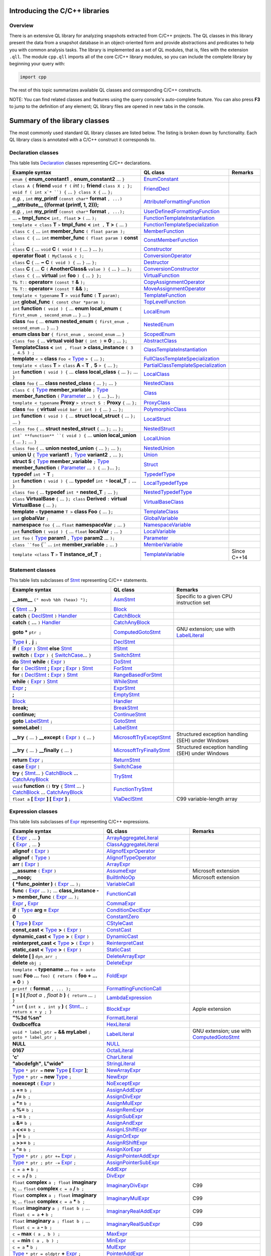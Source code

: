 Introducing the C/C++ libraries
===============================

Overview
--------

There is an extensive QL library for analyzing snapshots extracted from C/C++ projects. The QL classes in this library present the data from a snapshot database in an object-oriented form and provide abstractions and predicates to help you with common analysis tasks.  The library is implemented as a set of QL modules, that is, files with the extension ``.qll``. The module ``cpp.qll`` imports all of the core C/C++ library modules, so you can include the complete library by beginning your query with:

.. code-block:: ql

   import cpp

The rest of this topic summarizes available QL classes and corresponding C/C++ constructs.

NOTE: You can find related classes and features using the query console's auto-complete feature.  You can also press **F3** to jump to the definition of any element; QL library files are opened in new tabs in the console.

Summary of the library classes
==============================

The most commonly used standard QL library classes are listed below.  The listing is broken down by functionality.  Each QL library class is annotated with a C/C++ construct it corresponds to.

Declaration classes
-------------------

This table lists `Declaration <https://help.semmle.com/qldoc/cpp/semmle/code/cpp/Declaration.qll/type.Declaration$Declaration.html>`__ classes representing C/C++ declarations.

+---------------------------------------------------------------------------------------------------------------------------------------------------------------------------------------------------------------------------------------------------------------------------------------------------------------------------------------------------------------------------------------------------------------------------------------------+-----------------------------------------------------------------------------------------------------------------------------------------------------------------------+-----------------------------------------------------------------------------------------------------------------------------------------------------------------------------------------------------------------------------------------------------------------------------------+
| Example syntax                                                                                                                                                                                                                                                                                                                                                                                                                              | QL class                                                                                                                                                              | Remarks                                                                                                                                                                                                                                                                           |
+=============================================================================================================================================================================================================================================================================================================================================================================================================================================+=======================================================================================================================================================================+===================================================================================================================================================================================================================================================================================+
| ``enum {`` **enum_constant1** ``,`` **enum_constant2** ... ``}``                                                                                                                                                                                                                                                                                                                                                                            | `EnumConstant <https://help.semmle.com/qldoc/cpp/semmle/code/cpp/Enum.qll/type.Enum$EnumConstant.html>`__                                                             |                                                                                                                                                                                                                                                                                   |
+---------------------------------------------------------------------------------------------------------------------------------------------------------------------------------------------------------------------------------------------------------------------------------------------------------------------------------------------------------------------------------------------------------------------------------------------+-----------------------------------------------------------------------------------------------------------------------------------------------------------------------+-----------------------------------------------------------------------------------------------------------------------------------------------------------------------------------------------------------------------------------------------------------------------------------+
| ``class A {`` **friend** ``void f (`` *int* ``);`` **friend** ``class X ; }; void f ( int x`* ``) {`` … ``} class X {`` … ``};``                                                                                                                                                                                                                                                                                                            | `FriendDecl <https://help.semmle.com/qldoc/cpp/semmle/code/cpp/FriendDecl.qll/type.FriendDecl$FriendDecl.html>`__                                                     |                                                                                                                                                                                                                                                                                   |
+---------------------------------------------------------------------------------------------------------------------------------------------------------------------------------------------------------------------------------------------------------------------------------------------------------------------------------------------------------------------------------------------------------------------------------------------+-----------------------------------------------------------------------------------------------------------------------------------------------------------------------+-----------------------------------------------------------------------------------------------------------------------------------------------------------------------------------------------------------------------------------------------------------------------------------+
| *e.g.* , ``int`` **my_printf** ``(const char*`` **format** ``, ...)`` **__attribute__ ((format (printf, 1, 2)));**                                                                                                                                                                                                                                                                                                                          | `AttributeFormattingFunction <https://help.semmle.com/qldoc/cpp/semmle/code/cpp/commons/Printf.qll/type.Printf$AttributeFormattingFunction.html>`__                   |                                                                                                                                                                                                                                                                                   |
+---------------------------------------------------------------------------------------------------------------------------------------------------------------------------------------------------------------------------------------------------------------------------------------------------------------------------------------------------------------------------------------------------------------------------------------------+-----------------------------------------------------------------------------------------------------------------------------------------------------------------------+-----------------------------------------------------------------------------------------------------------------------------------------------------------------------------------------------------------------------------------------------------------------------------------+
| *e.g.* , ``int`` **my_printf** ``(const char*`` **format** ``, ...);``                                                                                                                                                                                                                                                                                                                                                                      | `UserDefinedFormattingFunction <https://help.semmle.com/qldoc/cpp/semmle/code/cpp/commons/Printf.qll/type.Printf$UserDefinedFormattingFunction.html>`__               |                                                                                                                                                                                                                                                                                   |
+---------------------------------------------------------------------------------------------------------------------------------------------------------------------------------------------------------------------------------------------------------------------------------------------------------------------------------------------------------------------------------------------------------------------------------------------+-----------------------------------------------------------------------------------------------------------------------------------------------------------------------+-----------------------------------------------------------------------------------------------------------------------------------------------------------------------------------------------------------------------------------------------------------------------------------+
| ... ``=`` **tmpl_func<** ``int, float`` **>** ``(`` ... ``);``                                                                                                                                                                                                                                                                                                                                                                              | `FunctionTemplateInstantiation <https://help.semmle.com/qldoc/cpp/semmle/code/cpp/Function.qll/type.Function$FunctionTemplateInstantiation.html>`__                   |                                                                                                                                                                                                                                                                                   |
+---------------------------------------------------------------------------------------------------------------------------------------------------------------------------------------------------------------------------------------------------------------------------------------------------------------------------------------------------------------------------------------------------------------------------------------------+-----------------------------------------------------------------------------------------------------------------------------------------------------------------------+-----------------------------------------------------------------------------------------------------------------------------------------------------------------------------------------------------------------------------------------------------------------------------------+
| ``template < class`` **T** ``>`` **tmpl_func <** ``int ,`` **T >** ``{`` ... ``}``                                                                                                                                                                                                                                                                                                                                                          | `FunctionTemplateSpecialization <https://help.semmle.com/qldoc/cpp/semmle/code/cpp/Function.qll/type.Function$FunctionTemplateSpecialization.html>`__                 |                                                                                                                                                                                                                                                                                   |
+---------------------------------------------------------------------------------------------------------------------------------------------------------------------------------------------------------------------------------------------------------------------------------------------------------------------------------------------------------------------------------------------------------------------------------------------+-----------------------------------------------------------------------------------------------------------------------------------------------------------------------+-----------------------------------------------------------------------------------------------------------------------------------------------------------------------------------------------------------------------------------------------------------------------------------+
| ``class C {`` ...  ``int`` **member_func** ``( float param );``                                                                                                                                                                                                                                                                                                                                                                             | `MemberFunction <https://help.semmle.com/qldoc/cpp/semmle/code/cpp/Function.qll/type.Function$MemberFunction.html>`__                                                 |                                                                                                                                                                                                                                                                                   |
+---------------------------------------------------------------------------------------------------------------------------------------------------------------------------------------------------------------------------------------------------------------------------------------------------------------------------------------------------------------------------------------------------------------------------------------------+-----------------------------------------------------------------------------------------------------------------------------------------------------------------------+-----------------------------------------------------------------------------------------------------------------------------------------------------------------------------------------------------------------------------------------------------------------------------------+
| ``class C {`` ...  ``int`` **member_func** ``( float param )`` **const** ``;``                                                                                                                                                                                                                                                                                                                                                              | `ConstMemberFunction <https://help.semmle.com/qldoc/cpp/semmle/code/cpp/Function.qll/type.Function$ConstMemberFunction.html>`__                                       |                                                                                                                                                                                                                                                                                   |
+---------------------------------------------------------------------------------------------------------------------------------------------------------------------------------------------------------------------------------------------------------------------------------------------------------------------------------------------------------------------------------------------------------------------------------------------+-----------------------------------------------------------------------------------------------------------------------------------------------------------------------+-----------------------------------------------------------------------------------------------------------------------------------------------------------------------------------------------------------------------------------------------------------------------------------+
| ``class`` **C** ``{`` ...  ``void`` **C** ``( void ) {`` ... ``}`` ... ``};``                                                                                                                                                                                                                                                                                                                                                               | `Constructor <https://help.semmle.com/qldoc/cpp/semmle/code/cpp/Function.qll/type.Function$Constructor.html>`__                                                       |                                                                                                                                                                                                                                                                                   |
+---------------------------------------------------------------------------------------------------------------------------------------------------------------------------------------------------------------------------------------------------------------------------------------------------------------------------------------------------------------------------------------------------------------------------------------------+-----------------------------------------------------------------------------------------------------------------------------------------------------------------------+-----------------------------------------------------------------------------------------------------------------------------------------------------------------------------------------------------------------------------------------------------------------------------------+
| **operator float** ``( MyClass& c );``                                                                                                                                                                                                                                                                                                                                                                                                      | `ConversionOperator <https://help.semmle.com/qldoc/cpp/semmle/code/cpp/Function.qll/type.Function$ConversionOperator.html>`__                                         |                                                                                                                                                                                                                                                                                   |
+---------------------------------------------------------------------------------------------------------------------------------------------------------------------------------------------------------------------------------------------------------------------------------------------------------------------------------------------------------------------------------------------------------------------------------------------+-----------------------------------------------------------------------------------------------------------------------------------------------------------------------+-----------------------------------------------------------------------------------------------------------------------------------------------------------------------------------------------------------------------------------------------------------------------------------+
| ``class`` **C** ``{`` ...  **~ C** ``( void ) {`` ... ``}`` ... ``};``                                                                                                                                                                                                                                                                                                                                                                      | `Destructor <https://help.semmle.com/qldoc/cpp/semmle/code/cpp/Function.qll/type.Function$Destructor.html>`__                                                         |                                                                                                                                                                                                                                                                                   |
+---------------------------------------------------------------------------------------------------------------------------------------------------------------------------------------------------------------------------------------------------------------------------------------------------------------------------------------------------------------------------------------------------------------------------------------------+-----------------------------------------------------------------------------------------------------------------------------------------------------------------------+-----------------------------------------------------------------------------------------------------------------------------------------------------------------------------------------------------------------------------------------------------------------------------------+
| ``class`` **C** ``{`` ...  **C** ``(`` **AnotherClass&** ``value ) {`` ... ``}`` ... ``};``                                                                                                                                                                                                                                                                                                                                                 | `ConversionConstructor <https://help.semmle.com/qldoc/cpp/semmle/code/cpp/Function.qll/type.Function$ConversionConstructor.html>`__                                   |                                                                                                                                                                                                                                                                                   |
+---------------------------------------------------------------------------------------------------------------------------------------------------------------------------------------------------------------------------------------------------------------------------------------------------------------------------------------------------------------------------------------------------------------------------------------------+-----------------------------------------------------------------------------------------------------------------------------------------------------------------------+-----------------------------------------------------------------------------------------------------------------------------------------------------------------------------------------------------------------------------------------------------------------------------------+
| ``class C {`` ... **virtual** ``int`` **foo** ``) {`` ... ``} };``                                                                                                                                                                                                                                                                                                                                                                          | `VirtualFunction <https://help.semmle.com/qldoc/cpp/semmle/code/cpp/Function.qll/type.Function$VirtualFunction.html>`__                                               |                                                                                                                                                                                                                                                                                   |
+---------------------------------------------------------------------------------------------------------------------------------------------------------------------------------------------------------------------------------------------------------------------------------------------------------------------------------------------------------------------------------------------------------------------------------------------+-----------------------------------------------------------------------------------------------------------------------------------------------------------------------+-----------------------------------------------------------------------------------------------------------------------------------------------------------------------------------------------------------------------------------------------------------------------------------+
| ``T& T::`` **operator=** ``(const T`` **&** ``);``                                                                                                                                                                                                                                                                                                                                                                                          | `CopyAssignmentOperator <https://help.semmle.com/qldoc/cpp/semmle/code/cpp/Function.qll/type.Function$CopyAssignmentOperator.html>`__                                 |                                                                                                                                                                                                                                                                                   |
+---------------------------------------------------------------------------------------------------------------------------------------------------------------------------------------------------------------------------------------------------------------------------------------------------------------------------------------------------------------------------------------------------------------------------------------------+-----------------------------------------------------------------------------------------------------------------------------------------------------------------------+-----------------------------------------------------------------------------------------------------------------------------------------------------------------------------------------------------------------------------------------------------------------------------------+
| ``T& T::`` **operator=** ``(const T`` **&&** ``);``                                                                                                                                                                                                                                                                                                                                                                                         | `MoveAssignmentOperator <https://help.semmle.com/qldoc/cpp/semmle/code/cpp/Function.qll/type.Function$MoveAssignmentOperator.html>`__                                 |                                                                                                                                                                                                                                                                                   |
+---------------------------------------------------------------------------------------------------------------------------------------------------------------------------------------------------------------------------------------------------------------------------------------------------------------------------------------------------------------------------------------------------------------------------------------------+-----------------------------------------------------------------------------------------------------------------------------------------------------------------------+-----------------------------------------------------------------------------------------------------------------------------------------------------------------------------------------------------------------------------------------------------------------------------------+
| ``template < typename`` **T** ``> void`` **func** ``(`` **T** ``param);``                                                                                                                                                                                                                                                                                                                                                                   | `TemplateFunction <https://help.semmle.com/qldoc/cpp/semmle/code/cpp/Function.qll/type.Function$TemplateFunction.html>`__                                             |                                                                                                                                                                                                                                                                                   |
+---------------------------------------------------------------------------------------------------------------------------------------------------------------------------------------------------------------------------------------------------------------------------------------------------------------------------------------------------------------------------------------------------------------------------------------------+-----------------------------------------------------------------------------------------------------------------------------------------------------------------------+-----------------------------------------------------------------------------------------------------------------------------------------------------------------------------------------------------------------------------------------------------------------------------------+
|  ``int`` **global_func** ``( const char *param );``                                                                                                                                                                                                                                                                                                                                                                                         | `TopLevelFunction <https://help.semmle.com/qldoc/cpp/semmle/code/cpp/Function.qll/type.Function$TopLevelFunction.html>`__                                             |                                                                                                                                                                                                                                                                                   |
+---------------------------------------------------------------------------------------------------------------------------------------------------------------------------------------------------------------------------------------------------------------------------------------------------------------------------------------------------------------------------------------------------------------------------------------------+-----------------------------------------------------------------------------------------------------------------------------------------------------------------------+-----------------------------------------------------------------------------------------------------------------------------------------------------------------------------------------------------------------------------------------------------------------------------------+
|  ``int`` **function** ``( void ) {`` ... **enum local_enum** ``{ first_enum , second_enum`` ... ``}`` ... ``}``                                                                                                                                                                                                                                                                                                                             | `LocalEnum <https://help.semmle.com/qldoc/cpp/semmle/code/cpp/Enum.qll/type.Enum$LocalEnum.html>`__                                                                   |                                                                                                                                                                                                                                                                                   |
+---------------------------------------------------------------------------------------------------------------------------------------------------------------------------------------------------------------------------------------------------------------------------------------------------------------------------------------------------------------------------------------------------------------------------------------------+-----------------------------------------------------------------------------------------------------------------------------------------------------------------------+-----------------------------------------------------------------------------------------------------------------------------------------------------------------------------------------------------------------------------------------------------------------------------------+
|  **class** ``foo``  ``{`` ... **enum nested_enum** ``{ first_enum , second_enum`` ... ``}`` ... ``}``                                                                                                                                                                                                                                                                                                                                       | `NestedEnum <https://help.semmle.com/qldoc/cpp/semmle/code/cpp/Enum.qll/type.Enum$NestedEnum.html>`__                                                                 |                                                                                                                                                                                                                                                                                   |
+---------------------------------------------------------------------------------------------------------------------------------------------------------------------------------------------------------------------------------------------------------------------------------------------------------------------------------------------------------------------------------------------------------------------------------------------+-----------------------------------------------------------------------------------------------------------------------------------------------------------------------+-----------------------------------------------------------------------------------------------------------------------------------------------------------------------------------------------------------------------------------------------------------------------------------+
| **enum class bar** ``{ first_enum , second_enum`` ... ``}``                                                                                                                                                                                                                                                                                                                                                                                 | `ScopedEnum <https://help.semmle.com/qldoc/cpp/semmle/code/cpp/Enum.qll/type.Enum$ScopedEnum.html>`__                                                                 |                                                                                                                                                                                                                                                                                   |
+---------------------------------------------------------------------------------------------------------------------------------------------------------------------------------------------------------------------------------------------------------------------------------------------------------------------------------------------------------------------------------------------------------------------------------------------+-----------------------------------------------------------------------------------------------------------------------------------------------------------------------+-----------------------------------------------------------------------------------------------------------------------------------------------------------------------------------------------------------------------------------------------------------------------------------+
| ``class foo {`` ... **virtual void bar** ``( int )`` **= 0** ``;`` ... ``};``                                                                                                                                                                                                                                                                                                                                                               | `AbstractClass <https://help.semmle.com/qldoc/cpp/semmle/code/cpp/Class.qll/type.Class$AbstractClass.html>`__                                                         |                                                                                                                                                                                                                                                                                   |
+---------------------------------------------------------------------------------------------------------------------------------------------------------------------------------------------------------------------------------------------------------------------------------------------------------------------------------------------------------------------------------------------------------------------------------------------+-----------------------------------------------------------------------------------------------------------------------------------------------------------------------+-----------------------------------------------------------------------------------------------------------------------------------------------------------------------------------------------------------------------------------------------------------------------------------+
| **TemplateClass <** ``int , float`` **> class_instance** ``( 3 , 4.5 ) ;``                                                                                                                                                                                                                                                                                                                                                                  | `ClassTemplateInstantiation <https://help.semmle.com/qldoc/cpp/semmle/code/cpp/Class.qll/type.Class$ClassTemplateInstantiation.html>`__                               |                                                                                                                                                                                                                                                                                   |
+---------------------------------------------------------------------------------------------------------------------------------------------------------------------------------------------------------------------------------------------------------------------------------------------------------------------------------------------------------------------------------------------------------------------------------------------+-----------------------------------------------------------------------------------------------------------------------------------------------------------------------+-----------------------------------------------------------------------------------------------------------------------------------------------------------------------------------------------------------------------------------------------------------------------------------+
| **template** ``< >`` **class** ``Foo <`` `Type <https://help.semmle.com/qldoc/cpp/semmle/code/cpp/Type.qll/type.Type$Type.html>`__ ``> {`` ... ``};``                                                                                                                                                                                                                                                                                       | `FullClassTemplateSpecialization <https://help.semmle.com/qldoc/cpp/semmle/code/cpp/Class.qll/type.Class$FullClassTemplateSpecialization.html>`__                     |                                                                                                                                                                                                                                                                                   |
+---------------------------------------------------------------------------------------------------------------------------------------------------------------------------------------------------------------------------------------------------------------------------------------------------------------------------------------------------------------------------------------------------------------------------------------------+-----------------------------------------------------------------------------------------------------------------------------------------------------------------------+-----------------------------------------------------------------------------------------------------------------------------------------------------------------------------------------------------------------------------------------------------------------------------------+
| ``template < class`` **T** ``> class`` **A** ``<`` **T** ``,`` **5** ``> {`` ... ``};``                                                                                                                                                                                                                                                                                                                                                     | `PartialClassTemplateSpecialization <https://help.semmle.com/qldoc/cpp/semmle/code/cpp/Class.qll/type.Class$PartialClassTemplateSpecialization.html>`__               |                                                                                                                                                                                                                                                                                   |
+---------------------------------------------------------------------------------------------------------------------------------------------------------------------------------------------------------------------------------------------------------------------------------------------------------------------------------------------------------------------------------------------------------------------------------------------+-----------------------------------------------------------------------------------------------------------------------------------------------------------------------+-----------------------------------------------------------------------------------------------------------------------------------------------------------------------------------------------------------------------------------------------------------------------------------+
| ``int`` **function** ``( void ) {`` ... **class local_class** ``{`` ... ``};`` ... ``}``                                                                                                                                                                                                                                                                                                                                                    | `LocalClass <https://help.semmle.com/qldoc/cpp/semmle/code/cpp/Class.qll/type.Class$LocalClass.html>`__                                                               |                                                                                                                                                                                                                                                                                   |
+---------------------------------------------------------------------------------------------------------------------------------------------------------------------------------------------------------------------------------------------------------------------------------------------------------------------------------------------------------------------------------------------------------------------------------------------+-----------------------------------------------------------------------------------------------------------------------------------------------------------------------+-----------------------------------------------------------------------------------------------------------------------------------------------------------------------------------------------------------------------------------------------------------------------------------+
| **class** ``foo``  ``{`` ... **class nested_class** ``{`` ... ``};`` ... ``}``                                                                                                                                                                                                                                                                                                                                                              | `NestedClass <https://help.semmle.com/qldoc/cpp/semmle/code/cpp/Class.qll/type.Class$NestedClass.html>`__                                                             |                                                                                                                                                                                                                                                                                   |
+---------------------------------------------------------------------------------------------------------------------------------------------------------------------------------------------------------------------------------------------------------------------------------------------------------------------------------------------------------------------------------------------------------------------------------------------+-----------------------------------------------------------------------------------------------------------------------------------------------------------------------+-----------------------------------------------------------------------------------------------------------------------------------------------------------------------------------------------------------------------------------------------------------------------------------+
| ``class C {`` `Type <https://help.semmle.com/qldoc/cpp/semmle/code/cpp/Type.qll/type.Type$Type.html>`__ **member_variable** ``;`` `Type <https://help.semmle.com/qldoc/cpp/semmle/code/cpp/Type.qll/type.Type$Type.html>`__ **member_function** ``(`` `Parameter <https://help.semmle.com/qldoc/cpp/semmle/code/cpp/Parameter.qll/type.Parameter$Parameter.html>`__ ... ``) {`` ... ``}``... ``};``                                         | `Class <https://help.semmle.com/qldoc/cpp/semmle/code/cpp/Class.qll/type.Class$Class.html>`__                                                                         |                                                                                                                                                                                                                                                                                   |
+---------------------------------------------------------------------------------------------------------------------------------------------------------------------------------------------------------------------------------------------------------------------------------------------------------------------------------------------------------------------------------------------------------------------------------------------+-----------------------------------------------------------------------------------------------------------------------------------------------------------------------+-----------------------------------------------------------------------------------------------------------------------------------------------------------------------------------------------------------------------------------------------------------------------------------+
| ``template < typename`` **Proxy** ``> struct S :`` **Proxy** ``{`` ... ``};``                                                                                                                                                                                                                                                                                                                                                               | `ProxyClass <https://help.semmle.com/qldoc/cpp/semmle/code/cpp/Class.qll/type.Class$ProxyClass.html>`__                                                               |                                                                                                                                                                                                                                                                                   |
+---------------------------------------------------------------------------------------------------------------------------------------------------------------------------------------------------------------------------------------------------------------------------------------------------------------------------------------------------------------------------------------------------------------------------------------------+-----------------------------------------------------------------------------------------------------------------------------------------------------------------------+-----------------------------------------------------------------------------------------------------------------------------------------------------------------------------------------------------------------------------------------------------------------------------------+
| **class** ``foo {`` **virtual** ``void bar ( int ) {`` ... ``}`` ... ``};``                                                                                                                                                                                                                                                                                                                                                                 | `PolymorphicClass <https://help.semmle.com/qldoc/cpp/semmle/code/cpp/commons/PolymorphicClass.qll/type.PolymorphicClass$PolymorphicClass.html>`__                     |                                                                                                                                                                                                                                                                                   |
+---------------------------------------------------------------------------------------------------------------------------------------------------------------------------------------------------------------------------------------------------------------------------------------------------------------------------------------------------------------------------------------------------------------------------------------------+-----------------------------------------------------------------------------------------------------------------------------------------------------------------------+-----------------------------------------------------------------------------------------------------------------------------------------------------------------------------------------------------------------------------------------------------------------------------------+
| ``int`` **function** ``( void ) {`` ... **struct local_struct** ``{`` ... ``};`` ... ``}``                                                                                                                                                                                                                                                                                                                                                  | `LocalStruct <https://help.semmle.com/qldoc/cpp/semmle/code/cpp/Struct.qll/type.Struct$LocalStruct.html>`__                                                           |                                                                                                                                                                                                                                                                                   |
+---------------------------------------------------------------------------------------------------------------------------------------------------------------------------------------------------------------------------------------------------------------------------------------------------------------------------------------------------------------------------------------------------------------------------------------------+-----------------------------------------------------------------------------------------------------------------------------------------------------------------------+-----------------------------------------------------------------------------------------------------------------------------------------------------------------------------------------------------------------------------------------------------------------------------------+
| ``class foo``  ``{`` ... **struct nested_struct** ``{`` ... ``};`` ... ``};``                                                                                                                                                                                                                                                                                                                                                               | `NestedStruct <https://help.semmle.com/qldoc/cpp/semmle/code/cpp/Struct.qll/type.Struct$NestedStruct.html>`__                                                         |                                                                                                                                                                                                                                                                                   |
+---------------------------------------------------------------------------------------------------------------------------------------------------------------------------------------------------------------------------------------------------------------------------------------------------------------------------------------------------------------------------------------------------------------------------------------------+-----------------------------------------------------------------------------------------------------------------------------------------------------------------------+-----------------------------------------------------------------------------------------------------------------------------------------------------------------------------------------------------------------------------------------------------------------------------------+
| ``int` **function** ``( void ) {`` ... **union local_union** ``{`` ... ``};`` ... ``}``                                                                                                                                                                                                                                                                                                                                                     | `LocalUnion <https://help.semmle.com/qldoc/cpp/semmle/code/cpp/Union.qll/type.Union$LocalUnion.html>`__                                                               |                                                                                                                                                                                                                                                                                   |
+---------------------------------------------------------------------------------------------------------------------------------------------------------------------------------------------------------------------------------------------------------------------------------------------------------------------------------------------------------------------------------------------------------------------------------------------+-----------------------------------------------------------------------------------------------------------------------------------------------------------------------+-----------------------------------------------------------------------------------------------------------------------------------------------------------------------------------------------------------------------------------------------------------------------------------+
| ``class foo``  ``{`` ... **union nested_union** ``{`` ... ``};`` ... ``};``                                                                                                                                                                                                                                                                                                                                                                 | `NestedUnion <https://help.semmle.com/qldoc/cpp/semmle/code/cpp/Union.qll/type.Union$NestedUnion.html>`__                                                             |                                                                                                                                                                                                                                                                                   |
+---------------------------------------------------------------------------------------------------------------------------------------------------------------------------------------------------------------------------------------------------------------------------------------------------------------------------------------------------------------------------------------------------------------------------------------------+-----------------------------------------------------------------------------------------------------------------------------------------------------------------------+-----------------------------------------------------------------------------------------------------------------------------------------------------------------------------------------------------------------------------------------------------------------------------------+
| **union U** ``{`` `Type <https://help.semmle.com/qldoc/cpp/semmle/code/cpp/Type.qll/type.Type$Type.html>`__ **variant1** ``;`` `Type <https://help.semmle.com/qldoc/cpp/semmle/code/cpp/Type.qll/type.Type$Type.html>`__ **variant2** ``,`` ... ``};``                                                                                                                                                                                      | `Union <hhttps://help.semmle.com/qldoc/cpp/semmle/code/cpp/Union.qll/type.Union$Union.html>`__                                                                        |                                                                                                                                                                                                                                                                                   |
+---------------------------------------------------------------------------------------------------------------------------------------------------------------------------------------------------------------------------------------------------------------------------------------------------------------------------------------------------------------------------------------------------------------------------------------------+-----------------------------------------------------------------------------------------------------------------------------------------------------------------------+-----------------------------------------------------------------------------------------------------------------------------------------------------------------------------------------------------------------------------------------------------------------------------------+
| **struct S** ``{`` `Type <https://help.semmle.com/qldoc/cpp/semmle/code/cpp/Type.qll/type.Type$Type.html>`__ **member_variable** ``;`` `Type <https://help.semmle.com/qldoc/cpp/semmle/code/cpp/Type.qll/type.Type$Type.html>`__ **member_function** ``(`` `Parameter <https://help.semmle.com/qldoc/cpp/semmle/code/cpp/Parameter.qll/type.Parameter$Parameter.html>`__ ... ``) {`` ... ``}``... ``};``                                    | `Struct <https://help.semmle.com/qldoc/cpp/semmle/code/cpp/Struct.qll/type.Struct$Struct.html>`__                                                                     |                                                                                                                                                                                                                                                                                   |
+---------------------------------------------------------------------------------------------------------------------------------------------------------------------------------------------------------------------------------------------------------------------------------------------------------------------------------------------------------------------------------------------------------------------------------------------+-----------------------------------------------------------------------------------------------------------------------------------------------------------------------+-----------------------------------------------------------------------------------------------------------------------------------------------------------------------------------------------------------------------------------------------------------------------------------+
| **typedef** ``int *`` **T** ``;``                                                                                                                                                                                                                                                                                                                                                                                                           | `TypedefType <https://help.semmle.com/qldoc/cpp/semmle/code/cpp/TypedefType.qll/type.TypedefType$TypedefType.html>`__                                                 |                                                                                                                                                                                                                                                                                   |
+---------------------------------------------------------------------------------------------------------------------------------------------------------------------------------------------------------------------------------------------------------------------------------------------------------------------------------------------------------------------------------------------------------------------------------------------+-----------------------------------------------------------------------------------------------------------------------------------------------------------------------+-----------------------------------------------------------------------------------------------------------------------------------------------------------------------------------------------------------------------------------------------------------------------------------+
| ``int`` **function** ``( void ) {`` ... **typedef** ``int *`` **local_T** ``;`` ... ``}``                                                                                                                                                                                                                                                                                                                                                   | `LocalTypedefType <https://help.semmle.com/qldoc/cpp/semmle/code/cpp/TypedefType.qll/type.TypedefType$LocalTypedefType.html>`__                                       |                                                                                                                                                                                                                                                                                   |
+---------------------------------------------------------------------------------------------------------------------------------------------------------------------------------------------------------------------------------------------------------------------------------------------------------------------------------------------------------------------------------------------------------------------------------------------+-----------------------------------------------------------------------------------------------------------------------------------------------------------------------+-----------------------------------------------------------------------------------------------------------------------------------------------------------------------------------------------------------------------------------------------------------------------------------+
| ``class foo``  ``{`` ... **typedef** ``int *`` **nested_T** ``;`` ... ``};``                                                                                                                                                                                                                                                                                                                                                                | `NestedTypedefType <https://help.semmle.com/qldoc/cpp/semmle/code/cpp/TypedefType.qll/type.TypedefType$NestedTypedefType.html>`__                                     |                                                                                                                                                                                                                                                                                   |
+---------------------------------------------------------------------------------------------------------------------------------------------------------------------------------------------------------------------------------------------------------------------------------------------------------------------------------------------------------------------------------------------------------------------------------------------+-----------------------------------------------------------------------------------------------------------------------------------------------------------------------+-----------------------------------------------------------------------------------------------------------------------------------------------------------------------------------------------------------------------------------------------------------------------------------+
| ``class`` **VirtualBase** ``{`` ... ``}; class`` **Derived** ``:`` **virtual VirtualBase** ``{`` ... ``};``                                                                                                                                                                                                                                                                                                                                 | `VirtualBaseClass <https://help.semmle.com/qldoc/cpp/semmle/code/cpp/Class.qll/type.Class$VirtualBaseClass.html>`__                                                   |                                                                                                                                                                                                                                                                                   |
+---------------------------------------------------------------------------------------------------------------------------------------------------------------------------------------------------------------------------------------------------------------------------------------------------------------------------------------------------------------------------------------------------------------------------------------------+-----------------------------------------------------------------------------------------------------------------------------------------------------------------------+-----------------------------------------------------------------------------------------------------------------------------------------------------------------------------------------------------------------------------------------------------------------------------------+
| **template** ``<`` **typename** ``T >`` **class Foo** ``{`` ... ``};``                                                                                                                                                                                                                                                                                                                                                                      | `TemplateClass <https://help.semmle.com/qldoc/cpp/semmle/code/cpp/Class.qll/type.Class$TemplateClass.html>`__                                                         |                                                                                                                                                                                                                                                                                   |
+---------------------------------------------------------------------------------------------------------------------------------------------------------------------------------------------------------------------------------------------------------------------------------------------------------------------------------------------------------------------------------------------------------------------------------------------+-----------------------------------------------------------------------------------------------------------------------------------------------------------------------+-----------------------------------------------------------------------------------------------------------------------------------------------------------------------------------------------------------------------------------------------------------------------------------+
| ``int`` **globalVar** ``;``                                                                                                                                                                                                                                                                                                                                                                                                                 | `GlobalVariable <https://help.semmle.com/qldoc/cpp/semmle/code/cpp/Variable.qll/type.Variable$GlobalVariable.html>`__                                                 |                                                                                                                                                                                                                                                                                   |
+---------------------------------------------------------------------------------------------------------------------------------------------------------------------------------------------------------------------------------------------------------------------------------------------------------------------------------------------------------------------------------------------------------------------------------------------+-----------------------------------------------------------------------------------------------------------------------------------------------------------------------+-----------------------------------------------------------------------------------------------------------------------------------------------------------------------------------------------------------------------------------------------------------------------------------+
| **namespace** ``foo {`` ... ``float`` **namespaceVar** ``;`` ... ``}``                                                                                                                                                                                                                                                                                                                                                                      | `NamespaceVariable <https://help.semmle.com/qldoc/cpp/semmle/code/cpp/Variable.qll/type.Variable$NamespaceVariable.html>`__                                           |                                                                                                                                                                                                                                                                                   |
+---------------------------------------------------------------------------------------------------------------------------------------------------------------------------------------------------------------------------------------------------------------------------------------------------------------------------------------------------------------------------------------------------------------------------------------------+-----------------------------------------------------------------------------------------------------------------------------------------------------------------------+-----------------------------------------------------------------------------------------------------------------------------------------------------------------------------------------------------------------------------------------------------------------------------------+
| ``int`` **function** ``( void ) {`` ... ``float`` **localVar** ``;`` ... ``}``                                                                                                                                                                                                                                                                                                                                                              | `LocalVariable <https://help.semmle.com/qldoc/cpp/semmle/code/cpp/Variable.qll/type.Variable$LocalVariable.html>`__                                                   |                                                                                                                                                                                                                                                                                   |
+---------------------------------------------------------------------------------------------------------------------------------------------------------------------------------------------------------------------------------------------------------------------------------------------------------------------------------------------------------------------------------------------------------------------------------------------+-----------------------------------------------------------------------------------------------------------------------------------------------------------------------+-----------------------------------------------------------------------------------------------------------------------------------------------------------------------------------------------------------------------------------------------------------------------------------+
| ``int foo``  ``(`` `Type <https://help.semmle.com/qldoc/cpp/semmle/code/cpp/Type.qll/type.Type$Type.html>`__ **param1** ``,`` `Type <https://help.semmle.com/qldoc/cpp/semmle/code/cpp/Type.qll/type.Type$Type.html>`__ **param2** ... ``);``                                                                                                                                                                                               | `Parameter <https://help.semmle.com/qldoc/cpp/semmle/code/cpp/Parameter.qll/type.Parameter$Parameter.html>`__                                                         |                                                                                                                                                                                                                                                                                   |
+---------------------------------------------------------------------------------------------------------------------------------------------------------------------------------------------------------------------------------------------------------------------------------------------------------------------------------------------------------------------------------------------------------------------------------------------+-----------------------------------------------------------------------------------------------------------------------------------------------------------------------+-----------------------------------------------------------------------------------------------------------------------------------------------------------------------------------------------------------------------------------------------------------------------------------+
| ``class ``foo`` {`` ... ``int`` **member_variable** ``;`` ... ``}``                                                                                                                                                                                                                                                                                                                                                                         | `MemberVariable <https://help.semmle.com/qldoc/cpp/semmle/code/cpp/Variable.qll/type.Variable$MemberVariable.html>`__                                                 |                                                                                                                                                                                                                                                                                   |
+---------------------------------------------------------------------------------------------------------------------------------------------------------------------------------------------------------------------------------------------------------------------------------------------------------------------------------------------------------------------------------------------------------------------------------------------+-----------------------------------------------------------------------------------------------------------------------------------------------------------------------+-----------------------------------------------------------------------------------------------------------------------------------------------------------------------------------------------------------------------------------------------------------------------------------+
| ``template <class`` **T** ``>`` **T instance_of_T** ``;``                                                                                                                                                                                                                                                                                                                                                                                   | `TemplateVariable <https://help.semmle.com/qldoc/cpp/semmle/code/cpp/Variable.qll/type.Variable$TemplateVariable.html>`__                                             | Since C++14                                                                                                                                                                                                                                                                       |
+---------------------------------------------------------------------------------------------------------------------------------------------------------------------------------------------------------------------------------------------------------------------------------------------------------------------------------------------------------------------------------------------------------------------------------------------+-----------------------------------------------------------------------------------------------------------------------------------------------------------------------+-----------------------------------------------------------------------------------------------------------------------------------------------------------------------------------------------------------------------------------------------------------------------------------+


Statement classes
-----------------

This table lists subclasses of `Stmt <https://help.semmle.com/qldoc/cpp/semmle/code/cpp/stmts/Stmt.qll/type.Stmt$Stmt.html>`__ representing C/C++ statements.

+-------------------------------------------------------------------------------------------------------------------------------------------------------------------------------------------------------------------------------------------------------------------------------------------------------------------------------------------------------------------------------------------------------------------------------------------------------------------------------------------------------------------------------------------------------------------------------+------------------------------------------------------------------------------------------------------------------------------------------------------------------+---------------------------------------------------------------------------------------------------------------------------------------------------------------------------------------------------------------------------------------------------------------------------------------------------+
| Example syntax                                                                                                                                                                                                                                                                                                                                                                                                                                                                                                                                                                | QL class                                                                                                                                                         | Remarks                                                                                                                                                                                                                                                                                           |
+===============================================================================================================================================================================================================================================================================================================================================================================================================================================================================================================================================================================+==================================================================================================================================================================+===================================================================================================================================================================================================================================================================================================+
| **__asm__** ``(" movb %bh (%eax) ");``                                                                                                                                                                                                                                                                                                                                                                                                                                                                                                                                        | `AsmStmt <https://help.semmle.com/qldoc/cpp/semmle/code/cpp/stmts/Stmt.qll/type.Stmt$AsmStmt.html>`__                                                            | Specific to a given CPU instruction set                                                                                                                                                                                                                                                           |
+-------------------------------------------------------------------------------------------------------------------------------------------------------------------------------------------------------------------------------------------------------------------------------------------------------------------------------------------------------------------------------------------------------------------------------------------------------------------------------------------------------------------------------------------------------------------------------+------------------------------------------------------------------------------------------------------------------------------------------------------------------+---------------------------------------------------------------------------------------------------------------------------------------------------------------------------------------------------------------------------------------------------------------------------------------------------+
|  **{** `Stmt <https://help.semmle.com/qldoc/cpp/semmle/code/cpp/stmts/Stmt.qll/type.Stmt$Stmt.html>`__ ... **}**                                                                                                                                                                                                                                                                                                                                                                                                                                                              | `Block <https://help.semmle.com/qldoc/cpp/semmle/code/cpp/stmts/Block.qll/type.Block$Block.html>`__                                                              |                                                                                                                                                                                                                                                                                                   |
+-------------------------------------------------------------------------------------------------------------------------------------------------------------------------------------------------------------------------------------------------------------------------------------------------------------------------------------------------------------------------------------------------------------------------------------------------------------------------------------------------------------------------------------------------------------------------------+------------------------------------------------------------------------------------------------------------------------------------------------------------------+---------------------------------------------------------------------------------------------------------------------------------------------------------------------------------------------------------------------------------------------------------------------------------------------------+
|  **catch** ``{`` `DeclStmt <https://help.semmle.com/qldoc/cpp/semmle/code/cpp/stmts/Stmt.qll/type.Stmt$DeclStmt.html>`__ ``)`` `Handler <https://help.semmle.com/qldoc/cpp/semmle/code/cpp/stmts/Stmt.qll/type.Stmt$Handler.html>`__                                                                                                                                                                                                                                                                                                                                          | `CatchBlock <https://help.semmle.com/qldoc/cpp/semmle/code/cpp/stmts/Stmt.qll/type.Stmt$CatchBlock.html>`__                                                      |                                                                                                                                                                                                                                                                                                   |
+-------------------------------------------------------------------------------------------------------------------------------------------------------------------------------------------------------------------------------------------------------------------------------------------------------------------------------------------------------------------------------------------------------------------------------------------------------------------------------------------------------------------------------------------------------------------------------+------------------------------------------------------------------------------------------------------------------------------------------------------------------+---------------------------------------------------------------------------------------------------------------------------------------------------------------------------------------------------------------------------------------------------------------------------------------------------+
|  **catch** ``{`` **...** ``)`` `Handler <https://help.semmle.com/qldoc/cpp/semmle/code/cpp/stmts/Stmt.qll/type.Stmt$Handler.html>`__                                                                                                                                                                                                                                                                                                                                                                                                                                          | `CatchAnyBlock <https://help.semmle.com/qldoc/cpp/semmle/code/cpp/stmts/Stmt.qll/type.Stmt$CatchAnyBlock.html>`__                                                |                                                                                                                                                                                                                                                                                                   |
+-------------------------------------------------------------------------------------------------------------------------------------------------------------------------------------------------------------------------------------------------------------------------------------------------------------------------------------------------------------------------------------------------------------------------------------------------------------------------------------------------------------------------------------------------------------------------------+------------------------------------------------------------------------------------------------------------------------------------------------------------------+---------------------------------------------------------------------------------------------------------------------------------------------------------------------------------------------------------------------------------------------------------------------------------------------------+
| **goto *** ``ptr ;``                                                                                                                                                                                                                                                                                                                                                                                                                                                                                                                                                          | `ComputedGotoStmt <https://help.semmle.com/qldoc/cpp/semmle/code/cpp/stmts/Stmt.qll/type.Stmt$ComputedGotoStmt.html>`__                                          | GNU extension; use with `LabelLiteral <https://help.semmle.com/qldoc/cpp/semmle/code/cpp/exprs/Literal.qll/type.Literal$LabelLiteral.html>`__                                                                                                                                                     |
+-------------------------------------------------------------------------------------------------------------------------------------------------------------------------------------------------------------------------------------------------------------------------------------------------------------------------------------------------------------------------------------------------------------------------------------------------------------------------------------------------------------------------------------------------------------------------------+------------------------------------------------------------------------------------------------------------------------------------------------------------------+---------------------------------------------------------------------------------------------------------------------------------------------------------------------------------------------------------------------------------------------------------------------------------------------------+
| `Type <https://help.semmle.com/qldoc/cpp/semmle/code/cpp/Type.qll/type.Type$Type.html>`__ **i** ``,`` **j** ``;``                                                                                                                                                                                                                                                                                                                                                                                                                                                             | `DeclStmt <https://help.semmle.com/qldoc/cpp/semmle/code/cpp/stmts/Stmt.qll/type.Stmt$DeclStmt.html>`__                                                          |                                                                                                                                                                                                                                                                                                   |
+-------------------------------------------------------------------------------------------------------------------------------------------------------------------------------------------------------------------------------------------------------------------------------------------------------------------------------------------------------------------------------------------------------------------------------------------------------------------------------------------------------------------------------------------------------------------------------+------------------------------------------------------------------------------------------------------------------------------------------------------------------+---------------------------------------------------------------------------------------------------------------------------------------------------------------------------------------------------------------------------------------------------------------------------------------------------+
| **if** ``(`` `Expr <https://help.semmle.com/qldoc/cpp/semmle/code/cpp/exprs/Expr.qll/type.Expr$Expr.html>`__ ``)`` `Stmt <https://help.semmle.com/qldoc/cpp/semmle/code/cpp/stmts/Stmt.qll/type.Stmt$Stmt.html>`__ **else** `Stmt <https://help.semmle.com/qldoc/cpp/semmle/code/cpp/stmts/Stmt.qll/type.Stmt$Stmt.html>`__                                                                                                                                                                                                                                                   | `IfStmt <https://help.semmle.com/qldoc/cpp/semmle/code/cpp/stmts/Stmt.qll/type.Stmt$IfStmt.html>`__                                                              |                                                                                                                                                                                                                                                                                                   |
+-------------------------------------------------------------------------------------------------------------------------------------------------------------------------------------------------------------------------------------------------------------------------------------------------------------------------------------------------------------------------------------------------------------------------------------------------------------------------------------------------------------------------------------------------------------------------------+------------------------------------------------------------------------------------------------------------------------------------------------------------------+---------------------------------------------------------------------------------------------------------------------------------------------------------------------------------------------------------------------------------------------------------------------------------------------------+
| **switch** ``(`` `Expr <https://help.semmle.com/qldoc/cpp/semmle/code/cpp/exprs/Expr.qll/type.Expr$Expr.html>`__ ``) {`` `SwitchCase <https://help.semmle.com/qldoc/cpp/semmle/code/cpp/stmts/Stmt.qll/type.Stmt$SwitchCase.html>`__... ``}``                                                                                                                                                                                                                                                                                                                                 | `SwitchStmt <https://help.semmle.com/qldoc/cpp/semmle/code/cpp/stmts/Stmt.qll/type.Stmt$SwitchStmt.html>`__                                                      |                                                                                                                                                                                                                                                                                                   |
+-------------------------------------------------------------------------------------------------------------------------------------------------------------------------------------------------------------------------------------------------------------------------------------------------------------------------------------------------------------------------------------------------------------------------------------------------------------------------------------------------------------------------------------------------------------------------------+------------------------------------------------------------------------------------------------------------------------------------------------------------------+---------------------------------------------------------------------------------------------------------------------------------------------------------------------------------------------------------------------------------------------------------------------------------------------------+
| **do** `Stmt <https://help.semmle.com/qldoc/cpp/semmle/code/cpp/stmts/Stmt.qll/type.Stmt$Stmt.html>`__ **while** ``(`` `Expr <https://help.semmle.com/qldoc/cpp/semmle/code/cpp/exprs/Expr.qll/type.Expr$Expr.html>`__ ``)``                                                                                                                                                                                                                                                                                                                                                  | `DoStmt <https://help.semmle.com/qldoc/cpp/semmle/code/cpp/stmts/Stmt.qll/type.Stmt$DoStmt.html>`__                                                              |                                                                                                                                                                                                                                                                                                   |
+-------------------------------------------------------------------------------------------------------------------------------------------------------------------------------------------------------------------------------------------------------------------------------------------------------------------------------------------------------------------------------------------------------------------------------------------------------------------------------------------------------------------------------------------------------------------------------+------------------------------------------------------------------------------------------------------------------------------------------------------------------+---------------------------------------------------------------------------------------------------------------------------------------------------------------------------------------------------------------------------------------------------------------------------------------------------+
| **for** ``(``  `DeclStmt <https://help.semmle.com/qldoc/cpp/semmle/code/cpp/stmts/Stmt.qll/type.Stmt$DeclStmt.html>`__ **;** `Expr <https://help.semmle.com/qldoc/cpp/semmle/code/cpp/exprs/Expr.qll/type.Expr$Expr.html>`__ **;** `Expr <https://help.semmle.com/qldoc/cpp/semmle/code/cpp/exprs/Expr.qll/type.Expr$Expr.html>`__ ``)`` `Stmt <https://help.semmle.com/qldoc/cpp/semmle/code/cpp/stmts/Stmt.qll/type.Stmt$Stmt.html>`__                                                                                                                                      | `ForStmt <https://help.semmle.com/qldoc/cpp/semmle/code/cpp/stmts/Stmt.qll/type.Stmt$ForStmt.html>`__                                                            |                                                                                                                                                                                                                                                                                                   |
+-------------------------------------------------------------------------------------------------------------------------------------------------------------------------------------------------------------------------------------------------------------------------------------------------------------------------------------------------------------------------------------------------------------------------------------------------------------------------------------------------------------------------------------------------------------------------------+------------------------------------------------------------------------------------------------------------------------------------------------------------------+---------------------------------------------------------------------------------------------------------------------------------------------------------------------------------------------------------------------------------------------------------------------------------------------------+
| **for** ``(`` `DeclStmt <https://help.semmle.com/qldoc/cpp/semmle/code/cpp/stmts/Stmt.qll/type.Stmt$DeclStmt.html>`__ **:** `Expr <https://help.semmle.com/qldoc/cpp/semmle/code/cpp/exprs/Expr.qll/type.Expr$Expr.html>`__ ``)`` `Stmt <https://help.semmle.com/qldoc/cpp/semmle/code/cpp/stmts/Stmt.qll/type.Stmt$Stmt.html>`__                                                                                                                                                                                                                                             | `RangeBasedForStmt <https://help.semmle.com/qldoc/cpp/semmle/code/cpp/stmts/Stmt.qll/type.Stmt$RangeBasedForStmt.html>`__                                        |                                                                                                                                                                                                                                                                                                   |
+-------------------------------------------------------------------------------------------------------------------------------------------------------------------------------------------------------------------------------------------------------------------------------------------------------------------------------------------------------------------------------------------------------------------------------------------------------------------------------------------------------------------------------------------------------------------------------+------------------------------------------------------------------------------------------------------------------------------------------------------------------+---------------------------------------------------------------------------------------------------------------------------------------------------------------------------------------------------------------------------------------------------------------------------------------------------+
| **while** ``(`` `Expr <https://help.semmle.com/qldoc/cpp/semmle/code/cpp/exprs/Expr.qll/type.Expr$Expr.html>`__ ``)`` `Stmt <https://help.semmle.com/qldoc/cpp/semmle/code/cpp/stmts/Stmt.qll/type.Stmt$Stmt.html>`__                                                                                                                                                                                                                                                                                                                                                         | `WhileStmt <https://help.semmle.com/qldoc/cpp/semmle/code/cpp/stmts/Stmt.qll/type.Stmt$WhileStmt.html>`__                                                        |                                                                                                                                                                                                                                                                                                   |
+-------------------------------------------------------------------------------------------------------------------------------------------------------------------------------------------------------------------------------------------------------------------------------------------------------------------------------------------------------------------------------------------------------------------------------------------------------------------------------------------------------------------------------------------------------------------------------+------------------------------------------------------------------------------------------------------------------------------------------------------------------+---------------------------------------------------------------------------------------------------------------------------------------------------------------------------------------------------------------------------------------------------------------------------------------------------+
| `Expr <https://help.semmle.com/qldoc/cpp/semmle/code/cpp/exprs/Expr.qll/type.Expr$Expr.html>`__ **;**                                                                                                                                                                                                                                                                                                                                                                                                                                                                         | `ExprStmt <https://help.semmle.com/qldoc/cpp/semmle/code/cpp/stmts/Stmt.qll/type.Stmt$ExprStmt.html>`__                                                          |                                                                                                                                                                                                                                                                                                   |
+-------------------------------------------------------------------------------------------------------------------------------------------------------------------------------------------------------------------------------------------------------------------------------------------------------------------------------------------------------------------------------------------------------------------------------------------------------------------------------------------------------------------------------------------------------------------------------+------------------------------------------------------------------------------------------------------------------------------------------------------------------+---------------------------------------------------------------------------------------------------------------------------------------------------------------------------------------------------------------------------------------------------------------------------------------------------+
| **;**                                                                                                                                                                                                                                                                                                                                                                                                                                                                                                                                                                         | `EmptyStmt <https://help.semmle.com/qldoc/cpp/semmle/code/cpp/stmts/Stmt.qll/type.Stmt$EmptyStmt.html>`__                                                        |                                                                                                                                                                                                                                                                                                   |
+-------------------------------------------------------------------------------------------------------------------------------------------------------------------------------------------------------------------------------------------------------------------------------------------------------------------------------------------------------------------------------------------------------------------------------------------------------------------------------------------------------------------------------------------------------------------------------+------------------------------------------------------------------------------------------------------------------------------------------------------------------+---------------------------------------------------------------------------------------------------------------------------------------------------------------------------------------------------------------------------------------------------------------------------------------------------+
| `Block <https://help.semmle.com/qldoc/cpp/semmle/code/cpp/stmts/Block.qll/type.Block$Block.html>`__                                                                                                                                                                                                                                                                                                                                                                                                                                                                           | `Handler <https://help.semmle.com/qldoc/cpp/semmle/code/cpp/stmts/Stmt.qll/type.Stmt$Handler.html>`__                                                            |                                                                                                                                                                                                                                                                                                   |
+-------------------------------------------------------------------------------------------------------------------------------------------------------------------------------------------------------------------------------------------------------------------------------------------------------------------------------------------------------------------------------------------------------------------------------------------------------------------------------------------------------------------------------------------------------------------------------+------------------------------------------------------------------------------------------------------------------------------------------------------------------+---------------------------------------------------------------------------------------------------------------------------------------------------------------------------------------------------------------------------------------------------------------------------------------------------+
| **break;**                                                                                                                                                                                                                                                                                                                                                                                                                                                                                                                                                                    | `BreakStmt <https://help.semmle.com/qldoc/cpp/semmle/code/cpp/stmts/Stmt.qll/type.Stmt$BreakStmt.html>`__                                                        |                                                                                                                                                                                                                                                                                                   |
+-------------------------------------------------------------------------------------------------------------------------------------------------------------------------------------------------------------------------------------------------------------------------------------------------------------------------------------------------------------------------------------------------------------------------------------------------------------------------------------------------------------------------------------------------------------------------------+------------------------------------------------------------------------------------------------------------------------------------------------------------------+---------------------------------------------------------------------------------------------------------------------------------------------------------------------------------------------------------------------------------------------------------------------------------------------------+
| **continue;**                                                                                                                                                                                                                                                                                                                                                                                                                                                                                                                                                                 | `ContinueStmt <https://help.semmle.com/qldoc/cpp/semmle/code/cpp/stmts/Stmt.qll/type.Stmt$ContinueStmt.html>`__                                                  |                                                                                                                                                                                                                                                                                                   |
+-------------------------------------------------------------------------------------------------------------------------------------------------------------------------------------------------------------------------------------------------------------------------------------------------------------------------------------------------------------------------------------------------------------------------------------------------------------------------------------------------------------------------------------------------------------------------------+------------------------------------------------------------------------------------------------------------------------------------------------------------------+---------------------------------------------------------------------------------------------------------------------------------------------------------------------------------------------------------------------------------------------------------------------------------------------------+
| **goto** `LabelStmt <https://help.semmle.com/qldoc/cpp/semmle/code/cpp/stmts/Stmt.qll/type.Stmt$LabelStmt.html>`__ ``;``                                                                                                                                                                                                                                                                                                                                                                                                                                                      | `GotoStmt <https://help.semmle.com/qldoc/cpp/semmle/code/cpp/stmts/Stmt.qll/type.Stmt$GotoStmt.html>`__                                                          |                                                                                                                                                                                                                                                                                                   |
+-------------------------------------------------------------------------------------------------------------------------------------------------------------------------------------------------------------------------------------------------------------------------------------------------------------------------------------------------------------------------------------------------------------------------------------------------------------------------------------------------------------------------------------------------------------------------------+------------------------------------------------------------------------------------------------------------------------------------------------------------------+---------------------------------------------------------------------------------------------------------------------------------------------------------------------------------------------------------------------------------------------------------------------------------------------------+
| **someLabel :**                                                                                                                                                                                                                                                                                                                                                                                                                                                                                                                                                               | `LabelStmt <https://help.semmle.com/qldoc/cpp/semmle/code/cpp/stmts/Stmt.qll/type.Stmt$LabelStmt.html>`__                                                        |                                                                                                                                                                                                                                                                                                   |
+-------------------------------------------------------------------------------------------------------------------------------------------------------------------------------------------------------------------------------------------------------------------------------------------------------------------------------------------------------------------------------------------------------------------------------------------------------------------------------------------------------------------------------------------------------------------------------+------------------------------------------------------------------------------------------------------------------------------------------------------------------+---------------------------------------------------------------------------------------------------------------------------------------------------------------------------------------------------------------------------------------------------------------------------------------------------+
| **__try** ``{`` ... ``}`` **__except** ``(`` `Expr <https://help.semmle.com/qldoc/cpp/semmle/code/cpp/exprs/Expr.qll/type.Expr$Expr.html>`__ ``) {`` ... ``}``                                                                                                                                                                                                                                                                                                                                                                                                                | `MicrosoftTryExceptStmt <https://help.semmle.com/qldoc/cpp/semmle/code/cpp/stmts/Stmt.qll/type.Stmt$MicrosoftTryExceptStmt.html>`__                              | Structured exception handling (SEH) under Windows                                                                                                                                                                                                                                                 |
+-------------------------------------------------------------------------------------------------------------------------------------------------------------------------------------------------------------------------------------------------------------------------------------------------------------------------------------------------------------------------------------------------------------------------------------------------------------------------------------------------------------------------------------------------------------------------------+------------------------------------------------------------------------------------------------------------------------------------------------------------------+---------------------------------------------------------------------------------------------------------------------------------------------------------------------------------------------------------------------------------------------------------------------------------------------------+
| **__try** ``{`` ... ``}`` **__finally** ``{`` ... ``}``                                                                                                                                                                                                                                                                                                                                                                                                                                                                                                                       | `MicrosoftTryFinallyStmt <https://help.semmle.com/qldoc/cpp/semmle/code/cpp/stmts/Stmt.qll/type.Stmt$MicrosoftTryFinallyStmt.html>`__                            | Structured exception handling (SEH) under Windows                                                                                                                                                                                                                                                 |
+-------------------------------------------------------------------------------------------------------------------------------------------------------------------------------------------------------------------------------------------------------------------------------------------------------------------------------------------------------------------------------------------------------------------------------------------------------------------------------------------------------------------------------------------------------------------------------+------------------------------------------------------------------------------------------------------------------------------------------------------------------+---------------------------------------------------------------------------------------------------------------------------------------------------------------------------------------------------------------------------------------------------------------------------------------------------+
| **return** `Expr <https://help.semmle.com/qldoc/cpp/semmle/code/cpp/exprs/Expr.qll/type.Expr$Expr.html>`__ ``;``                                                                                                                                                                                                                                                                                                                                                                                                                                                              | `ReturnStmt <https://help.semmle.com/qldoc/cpp/semmle/code/cpp/stmts/Stmt.qll/type.Stmt$ReturnStmt.html>`__                                                      |                                                                                                                                                                                                                                                                                                   |
+-------------------------------------------------------------------------------------------------------------------------------------------------------------------------------------------------------------------------------------------------------------------------------------------------------------------------------------------------------------------------------------------------------------------------------------------------------------------------------------------------------------------------------------------------------------------------------+------------------------------------------------------------------------------------------------------------------------------------------------------------------+---------------------------------------------------------------------------------------------------------------------------------------------------------------------------------------------------------------------------------------------------------------------------------------------------+
| **case** `Expr <https://help.semmle.com/qldoc/cpp/semmle/code/cpp/exprs/Expr.qll/type.Expr$Expr.html>`__ **:**                                                                                                                                                                                                                                                                                                                                                                                                                                                                | `SwitchCase <https://help.semmle.com/qldoc/cpp/semmle/code/cpp/stmts/Stmt.qll/type.Stmt$SwitchCase.html>`__                                                      |                                                                                                                                                                                                                                                                                                   |
+-------------------------------------------------------------------------------------------------------------------------------------------------------------------------------------------------------------------------------------------------------------------------------------------------------------------------------------------------------------------------------------------------------------------------------------------------------------------------------------------------------------------------------------------------------------------------------+------------------------------------------------------------------------------------------------------------------------------------------------------------------+---------------------------------------------------------------------------------------------------------------------------------------------------------------------------------------------------------------------------------------------------------------------------------------------------+
| **try** ``{`` `Stmt <https://help.semmle.com/qldoc/cpp/semmle/code/cpp/stmts/Stmt.qll/type.Stmt$Stmt.html>`__... ``}`` `CatchBlock <https://help.semmle.com/qldoc/cpp/semmle/code/cpp/stmts/Stmt.qll/type.Stmt$CatchBlock.html>`__ ... `CatchAnyBlock <https://help.semmle.com/qldoc/cpp/semmle/code/cpp/stmts/Stmt.qll/type.Stmt$CatchAnyBlock.html>`__                                                                                                                                                                                                                      | `TryStmt <https://help.semmle.com/qldoc/cpp/semmle/code/cpp/stmts/Stmt.qll/type.Stmt$TryStmt.html>`__                                                            |                                                                                                                                                                                                                                                                                                   |
+-------------------------------------------------------------------------------------------------------------------------------------------------------------------------------------------------------------------------------------------------------------------------------------------------------------------------------------------------------------------------------------------------------------------------------------------------------------------------------------------------------------------------------------------------------------------------------+------------------------------------------------------------------------------------------------------------------------------------------------------------------+---------------------------------------------------------------------------------------------------------------------------------------------------------------------------------------------------------------------------------------------------------------------------------------------------+
| ``void`` **function** ``()`` **try** ``{`` `Stmt <https://help.semmle.com/qldoc/cpp/semmle/code/cpp/stmts/Stmt.qll/type.Stmt$Stmt.html>`__ ... ``}`` `CatchBlock <https://help.semmle.com/qldoc/cpp/semmle/code/cpp/stmts/Stmt.qll/type.Stmt$CatchBlock.html>`__ ... `CatchAnyBlock <https://help.semmle.com/qldoc/cpp/semmle/code/cpp/stmts/Stmt.qll/type.Stmt$CatchAnyBlock.html>`__                                                                                                                                                                                        | `FunctionTryStmt <https://help.semmle.com/qldoc/cpp/semmle/code/cpp/stmts/Stmt.qll/type.Stmt$FunctionTryStmt.html>`__                                            |                                                                                                                                                                                                                                                                                                   |
+-------------------------------------------------------------------------------------------------------------------------------------------------------------------------------------------------------------------------------------------------------------------------------------------------------------------------------------------------------------------------------------------------------------------------------------------------------------------------------------------------------------------------------------------------------------------------------+------------------------------------------------------------------------------------------------------------------------------------------------------------------+---------------------------------------------------------------------------------------------------------------------------------------------------------------------------------------------------------------------------------------------------------------------------------------------------+
| ``float a`` **[** `Expr <https://help.semmle.com/qldoc/code/cpp/exprs/Expr.qll/type.Expr$Expr.html>`__ **] [** `Expr <https://help.semmle.com/qldoc/code/cpp/exprs/Expr.qll/type.Expr$Expr.html>`__ **]** ``;``                                                                                                                                                                                                                                                                                                                                                               | `VlaDeclStmt <https://help.semmle.com/qldoc/cpp/semmle/code/cpp/stmts/Stmt.qll/type.Stmt$VlaDeclStmt.html>`__                                                    | C99 variable-length array                                                                                                                                                                                                                                                                         |
+-------------------------------------------------------------------------------------------------------------------------------------------------------------------------------------------------------------------------------------------------------------------------------------------------------------------------------------------------------------------------------------------------------------------------------------------------------------------------------------------------------------------------------------------------------------------------------+------------------------------------------------------------------------------------------------------------------------------------------------------------------+---------------------------------------------------------------------------------------------------------------------------------------------------------------------------------------------------------------------------------------------------------------------------------------------------+


Expression classes
------------------

This table lists subclasses of `Expr <https://help.semmle.com/qldoc/cpp/semmle/code/cpp/exprs/Expr.qll/type.Expr$Expr.html>`__ representing C/C++ expressions.

+---------------------------------------------------------------------------------------------------------------------------------------------------------------------------------------------------------------------------------------------------------------------------------------------------------------------------------------------------------------------------------------------------------------------------------------------+----------------------------------------------------------------------------------------------------------------------------------------------------------------------------------------------------------+-------------------------------------------------------------------------------------------------------------------------------------------------------------------------------------------------------------------------------------------------------------------------------------------------------------+
| Example syntax                                                                                                                                                                                                                                                                                                                                                                                                                              | QL class                                                                                                                                                                                                 | Remarks                                                                                                                                                                                                                                                                                                     |
+=============================================================================================================================================================================================================================================================================================================================================================================================================================================+==========================================================================================================================================================================================================+=============================================================================================================================================================================================================================================================================================================+
| **{** `Expr <https://help.semmle.com/qldoc/code/cpp/exprs/Expr.qll/type.Expr$Expr.html>`__ ``,`` ...  **}**                                                                                                                                                                                                                                                                                                                                 | `ArrayAggregateLiteral <https://help.semmle.com/qldoc/cpp/semmle/code/cpp/exprs/Literal.qll/type.Literal$ArrayAggregateLiteral.html>`__                                                                  |                                                                                                                                                                                                                                                                                                             |
+---------------------------------------------------------------------------------------------------------------------------------------------------------------------------------------------------------------------------------------------------------------------------------------------------------------------------------------------------------------------------------------------------------------------------------------------+----------------------------------------------------------------------------------------------------------------------------------------------------------------------------------------------------------+-------------------------------------------------------------------------------------------------------------------------------------------------------------------------------------------------------------------------------------------------------------------------------------------------------------+
| **{** `Expr <https://help.semmle.com/qldoc/code/cpp/exprs/Expr.qll/type.Expr$Expr.html>`__ ``,`` ...  **}**                                                                                                                                                                                                                                                                                                                                 | `ClassAggregateLiteral <https://help.semmle.com/qldoc/cpp/semmle/code/cpp/exprs/Literal.qll/type.Literal$ClassAggregateLiteral.html>`__                                                                  |                                                                                                                                                                                                                                                                                                             |
+---------------------------------------------------------------------------------------------------------------------------------------------------------------------------------------------------------------------------------------------------------------------------------------------------------------------------------------------------------------------------------------------------------------------------------------------+----------------------------------------------------------------------------------------------------------------------------------------------------------------------------------------------------------+-------------------------------------------------------------------------------------------------------------------------------------------------------------------------------------------------------------------------------------------------------------------------------------------------------------+
| **alignof** ``(`` `Expr <https://help.semmle.com/qldoc/code/cpp/exprs/Expr.qll/type.Expr$Expr.html>`__ ``)``                                                                                                                                                                                                                                                                                                                                | `AlignofExprOperator <https://help.semmle.com/qldoc/cpp/semmle/code/cpp/exprs/Cast.qll/type.Cast$AlignofExprOperator.html>`__                                                                            |                                                                                                                                                                                                                                                                                                             |
+---------------------------------------------------------------------------------------------------------------------------------------------------------------------------------------------------------------------------------------------------------------------------------------------------------------------------------------------------------------------------------------------------------------------------------------------+----------------------------------------------------------------------------------------------------------------------------------------------------------------------------------------------------------+-------------------------------------------------------------------------------------------------------------------------------------------------------------------------------------------------------------------------------------------------------------------------------------------------------------+
| **alignof** ``(`` `Type <https://help.semmle.com/qldoc/cpp/semmle/code/cpp/Type.qll/type.Type$Type.html>`__ ``)``                                                                                                                                                                                                                                                                                                                           | `AlignofTypeOperator <https://help.semmle.com/qldoc/cpp/semmle/code/cpp/exprs/Cast.qll/type.Cast$AlignofTypeOperator.html>`__                                                                            |                                                                                                                                                                                                                                                                                                             |
+---------------------------------------------------------------------------------------------------------------------------------------------------------------------------------------------------------------------------------------------------------------------------------------------------------------------------------------------------------------------------------------------------------------------------------------------+----------------------------------------------------------------------------------------------------------------------------------------------------------------------------------------------------------+-------------------------------------------------------------------------------------------------------------------------------------------------------------------------------------------------------------------------------------------------------------------------------------------------------------+
| **arr** ``[`` `Expr <https://help.semmle.com/qldoc/code/cpp/exprs/Expr.qll/type.Expr$Expr.html>`__ ``]``                                                                                                                                                                                                                                                                                                                                    | `ArrayExpr <https://help.semmle.com/qldoc/cpp/semmle/code/cpp/exprs/Access.qll/type.Access$ArrayExpr.html>`__                                                                                            |                                                                                                                                                                                                                                                                                                             |
+---------------------------------------------------------------------------------------------------------------------------------------------------------------------------------------------------------------------------------------------------------------------------------------------------------------------------------------------------------------------------------------------------------------------------------------------+----------------------------------------------------------------------------------------------------------------------------------------------------------------------------------------------------------+-------------------------------------------------------------------------------------------------------------------------------------------------------------------------------------------------------------------------------------------------------------------------------------------------------------+
| **__assume** ``(`` `Expr <https://help.semmle.com/qldoc/code/cpp/exprs/Expr.qll/type.Expr$Expr.html>`__ ``)``                                                                                                                                                                                                                                                                                                                               | `AssumeExpr <https://help.semmle.com/qldoc/cpp/semmle/code/cpp/exprs/Expr.qll/type.Expr$AssumeExpr.html>`__                                                                                              | Microsoft extension                                                                                                                                                                                                                                                                                         |
+---------------------------------------------------------------------------------------------------------------------------------------------------------------------------------------------------------------------------------------------------------------------------------------------------------------------------------------------------------------------------------------------------------------------------------------------+----------------------------------------------------------------------------------------------------------------------------------------------------------------------------------------------------------+-------------------------------------------------------------------------------------------------------------------------------------------------------------------------------------------------------------------------------------------------------------------------------------------------------------+
| **__noop;**                                                                                                                                                                                                                                                                                                                                                                                                                                 | `BuiltInNoOp <https://help.semmle.com/qldoc/cpp/semmle/code/cpp/exprs/BuiltInOperations.qll/type.BuiltInOperations$BuiltInNoOp.html>`__                                                                  | Microsoft extension                                                                                                                                                                                                                                                                                         |
+---------------------------------------------------------------------------------------------------------------------------------------------------------------------------------------------------------------------------------------------------------------------------------------------------------------------------------------------------------------------------------------------------------------------------------------------+----------------------------------------------------------------------------------------------------------------------------------------------------------------------------------------------------------+-------------------------------------------------------------------------------------------------------------------------------------------------------------------------------------------------------------------------------------------------------------------------------------------------------------+
| **( *func_pointer )** ``(`` `Expr <https://help.semmle.com/qldoc/code/cpp/exprs/Expr.qll/type.Expr$Expr.html>`__ ... ``);``                                                                                                                                                                                                                                                                                                                 | `VariableCall <https://help.semmle.com/qldoc/cpp/semmle/code/cpp/exprs/Call.qll/type.Call$VariableCall.html>`__                                                                                          |                                                                                                                                                                                                                                                                                                             |
+---------------------------------------------------------------------------------------------------------------------------------------------------------------------------------------------------------------------------------------------------------------------------------------------------------------------------------------------------------------------------------------------------------------------------------------------+----------------------------------------------------------------------------------------------------------------------------------------------------------------------------------------------------------+-------------------------------------------------------------------------------------------------------------------------------------------------------------------------------------------------------------------------------------------------------------------------------------------------------------+
| **func** ``(`` `Expr <https://help.semmle.com/qldoc/code/cpp/exprs/Expr.qll/type.Expr$Expr.html>`__ ... ``);`` ...  **class_instance -> member_func** ``(`` `Expr <https://help.semmle.com/qldoc/code/cpp/exprs/Expr.qll/type.Expr$Expr.html>`__ ... ``);``                                                                                                                                                                                 | `FunctionCall <https://help.semmle.com/qldoc/cpp/semmle/code/cpp/exprs/Call.qll/type.Call$FunctionCall.html>`__                                                                                          |                                                                                                                                                                                                                                                                                                             |
+---------------------------------------------------------------------------------------------------------------------------------------------------------------------------------------------------------------------------------------------------------------------------------------------------------------------------------------------------------------------------------------------------------------------------------------------+----------------------------------------------------------------------------------------------------------------------------------------------------------------------------------------------------------+-------------------------------------------------------------------------------------------------------------------------------------------------------------------------------------------------------------------------------------------------------------------------------------------------------------+
| `Expr <https://help.semmle.com/qldoc/code/cpp/exprs/Expr.qll/type.Expr$Expr.html>`__ **,** `Expr <https://help.semmle.com/qldoc/code/cpp/exprs/Expr.qll/type.Expr$Expr.html>`__                                                                                                                                                                                                                                                             | `CommaExpr <https://help.semmle.com/qldoc/cpp/semmle/code/cpp/exprs/Expr.qll/type.Expr$CommaExpr.html>`__                                                                                                |                                                                                                                                                                                                                                                                                                             |
+---------------------------------------------------------------------------------------------------------------------------------------------------------------------------------------------------------------------------------------------------------------------------------------------------------------------------------------------------------------------------------------------------------------------------------------------+----------------------------------------------------------------------------------------------------------------------------------------------------------------------------------------------------------+-------------------------------------------------------------------------------------------------------------------------------------------------------------------------------------------------------------------------------------------------------------------------------------------------------------+
| **if** ``(`` `Type <https://help.semmle.com/qldoc/cpp/semmle/code/cpp/Type.qll/type.Type$Type.html>`__ **arg =** `Expr <https://help.semmle.com/qldoc/code/cpp/exprs/Expr.qll/type.Expr$Expr.html>`__                                                                                                                                                                                                                                       | `ConditionDeclExpr <https://help.semmle.com/qldoc/cpp/semmle/code/cpp/exprs/Assignment.qll/type.Assignment$ConditionDeclExpr.html>`__                                                                    |                                                                                                                                                                                                                                                                                                             |
+---------------------------------------------------------------------------------------------------------------------------------------------------------------------------------------------------------------------------------------------------------------------------------------------------------------------------------------------------------------------------------------------------------------------------------------------+----------------------------------------------------------------------------------------------------------------------------------------------------------------------------------------------------------+-------------------------------------------------------------------------------------------------------------------------------------------------------------------------------------------------------------------------------------------------------------------------------------------------------------+
| **0**                                                                                                                                                                                                                                                                                                                                                                                                                                       | `ConstantZero <https://help.semmle.com/qldoc/cpp/Likely%20Bugs/Arithmetic/UnsignedGEZero.qll/type.UnsignedGEZero$ConstantZero.html>`__                                                                   |                                                                                                                                                                                                                                                                                                             |
+---------------------------------------------------------------------------------------------------------------------------------------------------------------------------------------------------------------------------------------------------------------------------------------------------------------------------------------------------------------------------------------------------------------------------------------------+----------------------------------------------------------------------------------------------------------------------------------------------------------------------------------------------------------+-------------------------------------------------------------------------------------------------------------------------------------------------------------------------------------------------------------------------------------------------------------------------------------------------------------+
| **(** `Type <https://help.semmle.com/qldoc/cpp/semmle/code/cpp/Type.qll/type.Type$Type.html>`__ **)** `Expr <https://help.semmle.com/qldoc/code/cpp/exprs/Expr.qll/type.Expr$Expr.html>`__                                                                                                                                                                                                                                                  | `CStyleCast <https://help.semmle.com/qldoc/cpp/semmle/code/cpp/exprs/Cast.qll/type.Cast$CStyleCast.html>`__                                                                                              |                                                                                                                                                                                                                                                                                                             |
+---------------------------------------------------------------------------------------------------------------------------------------------------------------------------------------------------------------------------------------------------------------------------------------------------------------------------------------------------------------------------------------------------------------------------------------------+----------------------------------------------------------------------------------------------------------------------------------------------------------------------------------------------------------+-------------------------------------------------------------------------------------------------------------------------------------------------------------------------------------------------------------------------------------------------------------------------------------------------------------+
| **const_cast <** `Type <https://help.semmle.com/qldoc/cpp/semmle/code/cpp/Type.qll/type.Type$Type.html>`__ **>** ``(`` `Expr <https://help.semmle.com/qldoc/code/cpp/exprs/Expr.qll/type.Expr$Expr.html>`__ ``)``                                                                                                                                                                                                                           | `ConstCast <https://help.semmle.com/qldoc/cpp/semmle/code/cpp/exprs/Cast.qll/type.Cast$ConstCast.html>`__                                                                                                |                                                                                                                                                                                                                                                                                                             |
+---------------------------------------------------------------------------------------------------------------------------------------------------------------------------------------------------------------------------------------------------------------------------------------------------------------------------------------------------------------------------------------------------------------------------------------------+----------------------------------------------------------------------------------------------------------------------------------------------------------------------------------------------------------+-------------------------------------------------------------------------------------------------------------------------------------------------------------------------------------------------------------------------------------------------------------------------------------------------------------+
| **dynamic_cast <** `Type <https://help.semmle.com/qldoc/cpp/semmle/code/cpp/Type.qll/type.Type$Type.html>`__ **>** ``(`` `Expr <https://help.semmle.com/qldoc/code/cpp/exprs/Expr.qll/type.Expr$Expr.html>`__ ``)``                                                                                                                                                                                                                         | `DynamicCast <https://help.semmle.com/qldoc/cpp/semmle/code/cpp/exprs/Cast.qll/type.Cast$DynamicCast.html>`__                                                                                            |                                                                                                                                                                                                                                                                                                             |
+---------------------------------------------------------------------------------------------------------------------------------------------------------------------------------------------------------------------------------------------------------------------------------------------------------------------------------------------------------------------------------------------------------------------------------------------+----------------------------------------------------------------------------------------------------------------------------------------------------------------------------------------------------------+-------------------------------------------------------------------------------------------------------------------------------------------------------------------------------------------------------------------------------------------------------------------------------------------------------------+
| **reinterpret_cast <** `Type <https://help.semmle.com/qldoc/cpp/semmle/code/cpp/Type.qll/type.Type$Type.html>`__ **>** ``(`` `Expr <https://help.semmle.com/qldoc/code/cpp/exprs/Expr.qll/type.Expr$Expr.html>`__ ``)``                                                                                                                                                                                                                     | `ReinterpretCast <https://help.semmle.com/qldoc/cpp/semmle/code/cpp/exprs/Cast.qll/type.Cast$ReinterpretCast.html>`__                                                                                    |                                                                                                                                                                                                                                                                                                             |
+---------------------------------------------------------------------------------------------------------------------------------------------------------------------------------------------------------------------------------------------------------------------------------------------------------------------------------------------------------------------------------------------------------------------------------------------+----------------------------------------------------------------------------------------------------------------------------------------------------------------------------------------------------------+-------------------------------------------------------------------------------------------------------------------------------------------------------------------------------------------------------------------------------------------------------------------------------------------------------------+
| **static_cast <** `Type <https://help.semmle.com/qldoc/cpp/semmle/code/cpp/Type.qll/type.Type$Type.html>`__ **>** ``(`` `Expr <https://help.semmle.com/qldoc/code/cpp/exprs/Expr.qll/type.Expr$Expr.html>`__ ``)``                                                                                                                                                                                                                          | `StaticCast <https://help.semmle.com/qldoc/cpp/semmle/code/cpp/exprs/Cast.qll/type.Cast$StaticCast.html>`__                                                                                              |                                                                                                                                                                                                                                                                                                             |
+---------------------------------------------------------------------------------------------------------------------------------------------------------------------------------------------------------------------------------------------------------------------------------------------------------------------------------------------------------------------------------------------------------------------------------------------+----------------------------------------------------------------------------------------------------------------------------------------------------------------------------------------------------------+-------------------------------------------------------------------------------------------------------------------------------------------------------------------------------------------------------------------------------------------------------------------------------------------------------------+
| **delete [ ]** ``dyn_arr ;``                                                                                                                                                                                                                                                                                                                                                                                                                | `DeleteArrayExpr <https://help.semmle.com/qldoc/cpp/semmle/code/cpp/exprs/Expr.qll/type.Expr$DeleteArrayExpr.html>`__                                                                                    |                                                                                                                                                                                                                                                                                                             |
+---------------------------------------------------------------------------------------------------------------------------------------------------------------------------------------------------------------------------------------------------------------------------------------------------------------------------------------------------------------------------------------------------------------------------------------------+----------------------------------------------------------------------------------------------------------------------------------------------------------------------------------------------------------+-------------------------------------------------------------------------------------------------------------------------------------------------------------------------------------------------------------------------------------------------------------------------------------------------------------+
| **delete** ``obj ;``                                                                                                                                                                                                                                                                                                                                                                                                                        | `DeleteExpr <https://help.semmle.com/qldoc/cpp/semmle/code/cpp/exprs/Expr.qll/type.Expr$DeleteExpr.html>`__                                                                                              |                                                                                                                                                                                                                                                                                                             |
+---------------------------------------------------------------------------------------------------------------------------------------------------------------------------------------------------------------------------------------------------------------------------------------------------------------------------------------------------------------------------------------------------------------------------------------------+----------------------------------------------------------------------------------------------------------------------------------------------------------------------------------------------------------+-------------------------------------------------------------------------------------------------------------------------------------------------------------------------------------------------------------------------------------------------------------------------------------------------------------+
| ``template <`` **typename ...**  ``Foo > auto sum(`` **Foo ...** ``foo) { return (`` **foo + ... + 0** ``) }``                                                                                                                                                                                                                                                                                                                              | `FoldExpr <https://help.semmle.com/qldoc/cpp/semmle/code/cpp/exprs/Expr.qll/type.Expr$FoldExpr.html>`__                                                                                                  |                                                                                                                                                                                                                                                                                                             |
+---------------------------------------------------------------------------------------------------------------------------------------------------------------------------------------------------------------------------------------------------------------------------------------------------------------------------------------------------------------------------------------------------------------------------------------------+----------------------------------------------------------------------------------------------------------------------------------------------------------------------------------------------------------+-------------------------------------------------------------------------------------------------------------------------------------------------------------------------------------------------------------------------------------------------------------------------------------------------------------+
| ``printf (`` **format** ``, ... );``                                                                                                                                                                                                                                                                                                                                                                                                        | `FormattingFunctionCall <https://help.semmle.com/qldoc/cpp/semmle/code/cpp/commons/Printf.qll/type.Printf$FormattingFunctionCall.html>`__                                                                |                                                                                                                                                                                                                                                                                                             |
+---------------------------------------------------------------------------------------------------------------------------------------------------------------------------------------------------------------------------------------------------------------------------------------------------------------------------------------------------------------------------------------------------------------------------------------------+----------------------------------------------------------------------------------------------------------------------------------------------------------------------------------------------------------+-------------------------------------------------------------------------------------------------------------------------------------------------------------------------------------------------------------------------------------------------------------------------------------------------------------+
| **[ = ] (** *float a* ``,`` *float b* **)** ``{ return`` ... ``; }``                                                                                                                                                                                                                                                                                                                                                                        | `LambdaExpression <https://help.semmle.com/qldoc/cpp/semmle/code/cpp/exprs/Lambda.qll/type.Lambda$LambdaExpression.html>`__                                                                              |                                                                                                                                                                                                                                                                                                             |
+---------------------------------------------------------------------------------------------------------------------------------------------------------------------------------------------------------------------------------------------------------------------------------------------------------------------------------------------------------------------------------------------------------------------------------------------+----------------------------------------------------------------------------------------------------------------------------------------------------------------------------------------------------------+-------------------------------------------------------------------------------------------------------------------------------------------------------------------------------------------------------------------------------------------------------------------------------------------------------------+
| **^** ``int`` **(** ``int x , int y`` **)** ``{`` `Stmt <https://help.semmle.com/qldoc/cpp/semmle/code/cpp/stmts/Stmt.qll/type.Stmt$Stmt.html>`__... ``;``  ``return x + y ; }``                                                                                                                                                                                                                                                            | `BlockExpr <https://help.semmle.com/qldoc/cpp/semmle/code/cpp/exprs/Expr.qll/type.Expr$BlockExpr.html>`__                                                                                                | Apple extension                                                                                                                                                                                                                                                                                             |
+---------------------------------------------------------------------------------------------------------------------------------------------------------------------------------------------------------------------------------------------------------------------------------------------------------------------------------------------------------------------------------------------------------------------------------------------+----------------------------------------------------------------------------------------------------------------------------------------------------------------------------------------------------------+-------------------------------------------------------------------------------------------------------------------------------------------------------------------------------------------------------------------------------------------------------------------------------------------------------------+
| **"%3d %s\n"**                                                                                                                                                                                                                                                                                                                                                                                                                              | `FormatLiteral <https://help.semmle.com/qldoc/cpp/semmle/code/cpp/commons/Printf.qll/type.Printf$FormatLiteral.html>`__                                                                                  |                                                                                                                                                                                                                                                                                                             |
+---------------------------------------------------------------------------------------------------------------------------------------------------------------------------------------------------------------------------------------------------------------------------------------------------------------------------------------------------------------------------------------------------------------------------------------------+----------------------------------------------------------------------------------------------------------------------------------------------------------------------------------------------------------+-------------------------------------------------------------------------------------------------------------------------------------------------------------------------------------------------------------------------------------------------------------------------------------------------------------+
| **0xdbceffca**                                                                                                                                                                                                                                                                                                                                                                                                                              | `HexLiteral <https://help.semmle.com/qldoc/cpp/semmle/code/cpp/exprs/Literal.qll/type.Literal$HexLiteral.html>`__                                                                                        |                                                                                                                                                                                                                                                                                                             |
+---------------------------------------------------------------------------------------------------------------------------------------------------------------------------------------------------------------------------------------------------------------------------------------------------------------------------------------------------------------------------------------------------------------------------------------------+----------------------------------------------------------------------------------------------------------------------------------------------------------------------------------------------------------+-------------------------------------------------------------------------------------------------------------------------------------------------------------------------------------------------------------------------------------------------------------------------------------------------------------+
| ``void * label_ptr =`` **&& myLabel** ``; goto * label_ptr ;``                                                                                                                                                                                                                                                                                                                                                                              | `LabelLiteral <https://help.semmle.com/qldoc/cpp/semmle/code/cpp/exprs/Literal.qll/type.Literal$LabelLiteral.html>`__                                                                                    | GNU extension; use with `ComputedGotoStmt <https://help.semmle.com/qldoc/cpp/semmle/code/cpp/stmts/Stmt.qll/type.Stmt$ComputedGotoStmt.html>`__                                                                                                                                                             |
+---------------------------------------------------------------------------------------------------------------------------------------------------------------------------------------------------------------------------------------------------------------------------------------------------------------------------------------------------------------------------------------------------------------------------------------------+----------------------------------------------------------------------------------------------------------------------------------------------------------------------------------------------------------+-------------------------------------------------------------------------------------------------------------------------------------------------------------------------------------------------------------------------------------------------------------------------------------------------------------+
| **NULL**                                                                                                                                                                                                                                                                                                                                                                                                                                    | `NULL <https://help.semmle.com/qldoc/cpp/semmle/code/cpp/commons/NULL.qll/type.NULL$NULL.html>`__                                                                                                        |                                                                                                                                                                                                                                                                                                             |
+---------------------------------------------------------------------------------------------------------------------------------------------------------------------------------------------------------------------------------------------------------------------------------------------------------------------------------------------------------------------------------------------------------------------------------------------+----------------------------------------------------------------------------------------------------------------------------------------------------------------------------------------------------------+-------------------------------------------------------------------------------------------------------------------------------------------------------------------------------------------------------------------------------------------------------------------------------------------------------------+
| **0167**                                                                                                                                                                                                                                                                                                                                                                                                                                    | `OctalLiteral <https://help.semmle.com/qldoc/cpp/semmle/code/cpp/exprs/Literal.qll/type.Literal$OctalLiteral.html>`__                                                                                    |                                                                                                                                                                                                                                                                                                             |
+---------------------------------------------------------------------------------------------------------------------------------------------------------------------------------------------------------------------------------------------------------------------------------------------------------------------------------------------------------------------------------------------------------------------------------------------+----------------------------------------------------------------------------------------------------------------------------------------------------------------------------------------------------------+-------------------------------------------------------------------------------------------------------------------------------------------------------------------------------------------------------------------------------------------------------------------------------------------------------------+
| **'c'**                                                                                                                                                                                                                                                                                                                                                                                                                                     | `CharLiteral <https://help.semmle.com/qldoc/cpp/semmle/code/cpp/exprs/Literal.qll/type.Literal$CharLiteral.html>`__                                                                                      |                                                                                                                                                                                                                                                                                                             |
+---------------------------------------------------------------------------------------------------------------------------------------------------------------------------------------------------------------------------------------------------------------------------------------------------------------------------------------------------------------------------------------------------------------------------------------------+----------------------------------------------------------------------------------------------------------------------------------------------------------------------------------------------------------+-------------------------------------------------------------------------------------------------------------------------------------------------------------------------------------------------------------------------------------------------------------------------------------------------------------+
| **"abcdefgh"**, **L"wide"**                                                                                                                                                                                                                                                                                                                                                                                                                 | `StringLiteral <https://help.semmle.com/qldoc/cpp/semmle/code/cpp/exprs/Literal.qll/type.Literal$StringLiteral.html>`__                                                                                  |                                                                                                                                                                                                                                                                                                             |
+---------------------------------------------------------------------------------------------------------------------------------------------------------------------------------------------------------------------------------------------------------------------------------------------------------------------------------------------------------------------------------------------------------------------------------------------+----------------------------------------------------------------------------------------------------------------------------------------------------------------------------------------------------------+-------------------------------------------------------------------------------------------------------------------------------------------------------------------------------------------------------------------------------------------------------------------------------------------------------------+
| `Type <https://help.semmle.com/qldoc/cpp/semmle/code/cpp/Type.qll/type.Type$Type.html>`__ ``* ptr =`` **new** `Type <https://help.semmle.com/qldoc/cpp/semmle/code/cpp/Type.qll/type.Type$Type.html>`__ **[** `Expr <https://help.semmle.com/qldoc/code/cpp/exprs/Expr.qll/type.Expr$Expr.html>`__ **]**;                                                                                                                                   | `NewArrayExpr <https://help.semmle.com/qldoc/cpp/semmle/code/cpp/exprs/Expr.qll/type.Expr$NewArrayExpr.html>`__                                                                                          |                                                                                                                                                                                                                                                                                                             |
+---------------------------------------------------------------------------------------------------------------------------------------------------------------------------------------------------------------------------------------------------------------------------------------------------------------------------------------------------------------------------------------------------------------------------------------------+----------------------------------------------------------------------------------------------------------------------------------------------------------------------------------------------------------+-------------------------------------------------------------------------------------------------------------------------------------------------------------------------------------------------------------------------------------------------------------------------------------------------------------+
| `Type <https://help.semmle.com/qldoc/cpp/semmle/code/cpp/Type.qll/type.Type$Type.html>`__ ``* ptr =`` **new** `Type <https://help.semmle.com/qldoc/cpp/semmle/code/cpp/Type.qll/type.Type$Type.html>`__ ``;``                                                                                                                                                                                                                               | `NewExpr <https://help.semmle.com/qldoc/cpp/semmle/code/cpp/exprs/Expr.qll/type.Expr$NewExpr.html>`__                                                                                                    |                                                                                                                                                                                                                                                                                                             |
+---------------------------------------------------------------------------------------------------------------------------------------------------------------------------------------------------------------------------------------------------------------------------------------------------------------------------------------------------------------------------------------------------------------------------------------------+----------------------------------------------------------------------------------------------------------------------------------------------------------------------------------------------------------+-------------------------------------------------------------------------------------------------------------------------------------------------------------------------------------------------------------------------------------------------------------------------------------------------------------+
| **noexcept** ``(`` `Expr <https://help.semmle.com/qldoc/code/cpp/exprs/Expr.qll/type.Expr$Expr.html>`__ ``)``                                                                                                                                                                                                                                                                                                                               | `NoExceptExpr <https://help.semmle.com/qldoc/cpp/semmle/code/cpp/exprs/Expr.qll/type.Expr$NoExceptExpr.html>`__                                                                                          |                                                                                                                                                                                                                                                                                                             |
+---------------------------------------------------------------------------------------------------------------------------------------------------------------------------------------------------------------------------------------------------------------------------------------------------------------------------------------------------------------------------------------------------------------------------------------------+----------------------------------------------------------------------------------------------------------------------------------------------------------------------------------------------------------+-------------------------------------------------------------------------------------------------------------------------------------------------------------------------------------------------------------------------------------------------------------------------------------------------------------+
| ``a`` **+=** ``b ;``                                                                                                                                                                                                                                                                                                                                                                                                                        | `AssignAddExpr <https://help.semmle.com/qldoc/cpp/semmle/code/cpp/exprs/Assignment.qll/type.Assignment$AssignAddExpr.html>`__                                                                            |                                                                                                                                                                                                                                                                                                             |
+---------------------------------------------------------------------------------------------------------------------------------------------------------------------------------------------------------------------------------------------------------------------------------------------------------------------------------------------------------------------------------------------------------------------------------------------+----------------------------------------------------------------------------------------------------------------------------------------------------------------------------------------------------------+-------------------------------------------------------------------------------------------------------------------------------------------------------------------------------------------------------------------------------------------------------------------------------------------------------------+
| ``a`` **/=** ``b ;``                                                                                                                                                                                                                                                                                                                                                                                                                        | `AssignDivExpr <https://help.semmle.com/qldoc/cpp/semmle/code/cpp/exprs/Assignment.qll/type.Assignment$AssignDivExpr.html>`__                                                                            |                                                                                                                                                                                                                                                                                                             |
+---------------------------------------------------------------------------------------------------------------------------------------------------------------------------------------------------------------------------------------------------------------------------------------------------------------------------------------------------------------------------------------------------------------------------------------------+----------------------------------------------------------------------------------------------------------------------------------------------------------------------------------------------------------+-------------------------------------------------------------------------------------------------------------------------------------------------------------------------------------------------------------------------------------------------------------------------------------------------------------+
| ``a`` ***=** ``b ;``                                                                                                                                                                                                                                                                                                                                                                                                                        | `AssignMulExpr <https://help.semmle.com/qldoc/cpp/semmle/code/cpp/exprs/Assignment.qll/type.Assignment$AssignMulExpr.html>`__                                                                            |                                                                                                                                                                                                                                                                                                             |
+---------------------------------------------------------------------------------------------------------------------------------------------------------------------------------------------------------------------------------------------------------------------------------------------------------------------------------------------------------------------------------------------------------------------------------------------+----------------------------------------------------------------------------------------------------------------------------------------------------------------------------------------------------------+-------------------------------------------------------------------------------------------------------------------------------------------------------------------------------------------------------------------------------------------------------------------------------------------------------------+
| ``a`` **%=** ``b ;``                                                                                                                                                                                                                                                                                                                                                                                                                        | `AssignRemExpr <https://help.semmle.com/qldoc/cpp/semmle/code/cpp/exprs/Assignment.qll/type.Assignment$AssignRemExpr.html>`__                                                                            |                                                                                                                                                                                                                                                                                                             |
+---------------------------------------------------------------------------------------------------------------------------------------------------------------------------------------------------------------------------------------------------------------------------------------------------------------------------------------------------------------------------------------------------------------------------------------------+----------------------------------------------------------------------------------------------------------------------------------------------------------------------------------------------------------+-------------------------------------------------------------------------------------------------------------------------------------------------------------------------------------------------------------------------------------------------------------------------------------------------------------+
| ``a`` **-=** ``b ;``                                                                                                                                                                                                                                                                                                                                                                                                                        | `AssignSubExpr <https://help.semmle.com/qldoc/cpp/semmle/code/cpp/exprs/Assignment.qll/type.Assignment$AssignSubExpr.html>`__                                                                            |                                                                                                                                                                                                                                                                                                             |
+---------------------------------------------------------------------------------------------------------------------------------------------------------------------------------------------------------------------------------------------------------------------------------------------------------------------------------------------------------------------------------------------------------------------------------------------+----------------------------------------------------------------------------------------------------------------------------------------------------------------------------------------------------------+-------------------------------------------------------------------------------------------------------------------------------------------------------------------------------------------------------------------------------------------------------------------------------------------------------------+
| ``a`` **&=** ``b ;``                                                                                                                                                                                                                                                                                                                                                                                                                        | `AssignAndExpr <https://help.semmle.com/qldoc/cpp/semmle/code/cpp/exprs/Assignment.qll/type.Assignment$AssignAndExpr.html>`__                                                                            |                                                                                                                                                                                                                                                                                                             |
+---------------------------------------------------------------------------------------------------------------------------------------------------------------------------------------------------------------------------------------------------------------------------------------------------------------------------------------------------------------------------------------------------------------------------------------------+----------------------------------------------------------------------------------------------------------------------------------------------------------------------------------------------------------+-------------------------------------------------------------------------------------------------------------------------------------------------------------------------------------------------------------------------------------------------------------------------------------------------------------+
| ``a`` **<<=** ``b ;``                                                                                                                                                                                                                                                                                                                                                                                                                       | `AssignLShiftExpr <https://help.semmle.com/qldoc/cpp/semmle/code/cpp/exprs/Assignment.qll/type.Assignment$AssignLShiftExpr.html>`__                                                                      |                                                                                                                                                                                                                                                                                                             |
+---------------------------------------------------------------------------------------------------------------------------------------------------------------------------------------------------------------------------------------------------------------------------------------------------------------------------------------------------------------------------------------------------------------------------------------------+----------------------------------------------------------------------------------------------------------------------------------------------------------------------------------------------------------+-------------------------------------------------------------------------------------------------------------------------------------------------------------------------------------------------------------------------------------------------------------------------------------------------------------+
| ``a`` **|=** ``b ;``                                                                                                                                                                                                                                                                                                                                                                                                                        | `AssignOrExpr <https://help.semmle.com/qldoc/cpp/semmle/code/cpp/exprs/Assignment.qll/type.Assignment$AssignOrExpr.html>`__                                                                              |                                                                                                                                                                                                                                                                                                             |
+---------------------------------------------------------------------------------------------------------------------------------------------------------------------------------------------------------------------------------------------------------------------------------------------------------------------------------------------------------------------------------------------------------------------------------------------+----------------------------------------------------------------------------------------------------------------------------------------------------------------------------------------------------------+-------------------------------------------------------------------------------------------------------------------------------------------------------------------------------------------------------------------------------------------------------------------------------------------------------------+
| ``a`` **>>=** ``b ;``                                                                                                                                                                                                                                                                                                                                                                                                                       | `AssignRShiftExpr <https://help.semmle.com/qldoc/cpp/semmle/code/cpp/exprs/Assignment.qll/type.Assignment$AssignRShiftExpr.html>`__                                                                      |                                                                                                                                                                                                                                                                                                             |
+---------------------------------------------------------------------------------------------------------------------------------------------------------------------------------------------------------------------------------------------------------------------------------------------------------------------------------------------------------------------------------------------------------------------------------------------+----------------------------------------------------------------------------------------------------------------------------------------------------------------------------------------------------------+-------------------------------------------------------------------------------------------------------------------------------------------------------------------------------------------------------------------------------------------------------------------------------------------------------------+
| ``a`` **^=** ``b ;``                                                                                                                                                                                                                                                                                                                                                                                                                        | `AssignXorExpr <https://help.semmle.com/qldoc/cpp/semmle/code/cpp/exprs/Assignment.qll/type.Assignment$AssignXorExpr.html>`__                                                                            |                                                                                                                                                                                                                                                                                                             |
+---------------------------------------------------------------------------------------------------------------------------------------------------------------------------------------------------------------------------------------------------------------------------------------------------------------------------------------------------------------------------------------------------------------------------------------------+----------------------------------------------------------------------------------------------------------------------------------------------------------------------------------------------------------+-------------------------------------------------------------------------------------------------------------------------------------------------------------------------------------------------------------------------------------------------------------------------------------------------------------+
| `Type <https://help.semmle.com/qldoc/cpp/semmle/code/cpp/Type.qll/type.Type$Type.html>`__ ``* ptr ; ptr +=`` `Expr <https://help.semmle.com/qldoc/code/cpp/exprs/Expr.qll/type.Expr$Expr.html>`__ ``;``                                                                                                                                                                                                                                     | `AssignPointerAddExpr <https://help.semmle.com/qldoc/cpp/semmle/code/cpp/exprs/Assignment.qll/type.Assignment$AssignPointerAddExpr.html>`__                                                              |                                                                                                                                                                                                                                                                                                             |
+---------------------------------------------------------------------------------------------------------------------------------------------------------------------------------------------------------------------------------------------------------------------------------------------------------------------------------------------------------------------------------------------------------------------------------------------+----------------------------------------------------------------------------------------------------------------------------------------------------------------------------------------------------------+-------------------------------------------------------------------------------------------------------------------------------------------------------------------------------------------------------------------------------------------------------------------------------------------------------------+
| `Type <https://help.semmle.com/qldoc/cpp/semmle/code/cpp/Type.qll/type.Type$Type.html>`__ ``* ptr ; ptr -=`` `Expr <https://help.semmle.com/qldoc/code/cpp/exprs/Expr.qll/type.Expr$Expr.html>`__ ``;``                                                                                                                                                                                                                                     | `AssignPointerSubExpr <https://help.semmle.com/qldoc/cpp/semmle/code/cpp/exprs/Assignment.qll/type.Assignment$AssignPointerSubExpr.html>`__                                                              |                                                                                                                                                                                                                                                                                                             |
+---------------------------------------------------------------------------------------------------------------------------------------------------------------------------------------------------------------------------------------------------------------------------------------------------------------------------------------------------------------------------------------------------------------------------------------------+----------------------------------------------------------------------------------------------------------------------------------------------------------------------------------------------------------+-------------------------------------------------------------------------------------------------------------------------------------------------------------------------------------------------------------------------------------------------------------------------------------------------------------+
| ``c = a`` **+** ``b ;``                                                                                                                                                                                                                                                                                                                                                                                                                     | `AddExpr <https://help.semmle.com/qldoc/cpp/semmle/code/cpp/exprs/ArithmeticOperation.qll/type.ArithmeticOperation$AddExpr.html>`__                                                                      |                                                                                                                                                                                                                                                                                                             |
+---------------------------------------------------------------------------------------------------------------------------------------------------------------------------------------------------------------------------------------------------------------------------------------------------------------------------------------------------------------------------------------------------------------------------------------------+----------------------------------------------------------------------------------------------------------------------------------------------------------------------------------------------------------+-------------------------------------------------------------------------------------------------------------------------------------------------------------------------------------------------------------------------------------------------------------------------------------------------------------+
| ``c = a`` **/** ``b ;``                                                                                                                                                                                                                                                                                                                                                                                                                     | `DivExpr <https://help.semmle.com/qldoc/cpp/semmle/code/cpp/exprs/ArithmeticOperation.qll/type.ArithmeticOperation$DivExpr.html>`__                                                                      |                                                                                                                                                                                                                                                                                                             |
+---------------------------------------------------------------------------------------------------------------------------------------------------------------------------------------------------------------------------------------------------------------------------------------------------------------------------------------------------------------------------------------------------------------------------------------------+----------------------------------------------------------------------------------------------------------------------------------------------------------------------------------------------------------+-------------------------------------------------------------------------------------------------------------------------------------------------------------------------------------------------------------------------------------------------------------------------------------------------------------+
| ``float`` **complex** ``a ; float`` **imaginary** ``b``; ... ``float`` **complex** ``c = a`` **/** ``b ;``                                                                                                                                                                                                                                                                                                                                  | `ImaginaryDivExpr <https://help.semmle.com/qldoc/cpp/semmle/code/cpp/exprs/ArithmeticOperation.qll/type.ArithmeticOperation$ImaginaryDivExpr.html>`__                                                    | C99                                                                                                                                                                                                                                                                                                         |
+---------------------------------------------------------------------------------------------------------------------------------------------------------------------------------------------------------------------------------------------------------------------------------------------------------------------------------------------------------------------------------------------------------------------------------------------+----------------------------------------------------------------------------------------------------------------------------------------------------------------------------------------------------------+-------------------------------------------------------------------------------------------------------------------------------------------------------------------------------------------------------------------------------------------------------------------------------------------------------------+
| ``float`` **complex** ``a ; float`` **imaginary** ``b``; ... ``float`` **complex** ``c = a`` ***** ``b ;``                                                                                                                                                                                                                                                                                                                                  | `ImaginaryMulExpr <https://help.semmle.com/qldoc/cpp/semmle/code/cpp/exprs/ArithmeticOperation.qll/type.ArithmeticOperation$ImaginaryMulExpr.html>`__                                                    | C99                                                                                                                                                                                                                                                                                                         |
+---------------------------------------------------------------------------------------------------------------------------------------------------------------------------------------------------------------------------------------------------------------------------------------------------------------------------------------------------------------------------------------------------------------------------------------------+----------------------------------------------------------------------------------------------------------------------------------------------------------------------------------------------------------+-------------------------------------------------------------------------------------------------------------------------------------------------------------------------------------------------------------------------------------------------------------------------------------------------------------+
| ``float`` **imaginary** ``a ; float b ;`` ... ``float c = a`` **+** ``b ;``                                                                                                                                                                                                                                                                                                                                                                 | `ImaginaryRealAddExpr <https://help.semmle.com/qldoc/cpp/semmle/code/cpp/exprs/ArithmeticOperation.qll/type.ArithmeticOperation$ImaginaryRealAddExpr.html>`__                                            | C99                                                                                                                                                                                                                                                                                                         |
+---------------------------------------------------------------------------------------------------------------------------------------------------------------------------------------------------------------------------------------------------------------------------------------------------------------------------------------------------------------------------------------------------------------------------------------------+----------------------------------------------------------------------------------------------------------------------------------------------------------------------------------------------------------+-------------------------------------------------------------------------------------------------------------------------------------------------------------------------------------------------------------------------------------------------------------------------------------------------------------+
| ``float`` **imaginary** ``a ; float b ;`` ... ``float c = a`` **-** ``b ;``                                                                                                                                                                                                                                                                                                                                                                 | `ImaginaryRealSubExpr <https://help.semmle.com/qldoc/cpp/semmle/code/cpp/exprs/ArithmeticOperation.qll/type.ArithmeticOperation$ImaginaryRealSubExpr.html>`__                                            | C99                                                                                                                                                                                                                                                                                                         |
+---------------------------------------------------------------------------------------------------------------------------------------------------------------------------------------------------------------------------------------------------------------------------------------------------------------------------------------------------------------------------------------------------------------------------------------------+----------------------------------------------------------------------------------------------------------------------------------------------------------------------------------------------------------+-------------------------------------------------------------------------------------------------------------------------------------------------------------------------------------------------------------------------------------------------------------------------------------------------------------+
| ``c =`` **max** ``( a , b ) ;``                                                                                                                                                                                                                                                                                                                                                                                                             | `MaxExpr <https://help.semmle.com/qldoc/cpp/semmle/code/cpp/exprs/ArithmeticOperation.qll/type.ArithmeticOperation$MaxExpr.html>`__                                                                      |                                                                                                                                                                                                                                                                                                             |
+---------------------------------------------------------------------------------------------------------------------------------------------------------------------------------------------------------------------------------------------------------------------------------------------------------------------------------------------------------------------------------------------------------------------------------------------+----------------------------------------------------------------------------------------------------------------------------------------------------------------------------------------------------------+-------------------------------------------------------------------------------------------------------------------------------------------------------------------------------------------------------------------------------------------------------------------------------------------------------------+
| ``c =`` **min** ``( a , b ) ;``                                                                                                                                                                                                                                                                                                                                                                                                             | `MinExpr <https://help.semmle.com/qldoc/cpp/semmle/code/cpp/exprs/ArithmeticOperation.qll/type.ArithmeticOperation$MinExpr.html>`__                                                                      |                                                                                                                                                                                                                                                                                                             |
+---------------------------------------------------------------------------------------------------------------------------------------------------------------------------------------------------------------------------------------------------------------------------------------------------------------------------------------------------------------------------------------------------------------------------------------------+----------------------------------------------------------------------------------------------------------------------------------------------------------------------------------------------------------+-------------------------------------------------------------------------------------------------------------------------------------------------------------------------------------------------------------------------------------------------------------------------------------------------------------+
| ``c = a`` ***** ``b ;``                                                                                                                                                                                                                                                                                                                                                                                                                     | `MulExpr <https://help.semmle.com/qldoc/cpp/semmle/code/cpp/exprs/ArithmeticOperation.qll/type.ArithmeticOperation$MulExpr.html>`__                                                                      |                                                                                                                                                                                                                                                                                                             |
+---------------------------------------------------------------------------------------------------------------------------------------------------------------------------------------------------------------------------------------------------------------------------------------------------------------------------------------------------------------------------------------------------------------------------------------------+----------------------------------------------------------------------------------------------------------------------------------------------------------------------------------------------------------+-------------------------------------------------------------------------------------------------------------------------------------------------------------------------------------------------------------------------------------------------------------------------------------------------------------+
| `Type <https://help.semmle.com/qldoc/cpp/semmle/code/cpp/Type.qll/type.Type$Type.html>`__ ``* ptr = oldptr`` **+** `Expr <https://help.semmle.com/qldoc/code/cpp/exprs/Expr.qll/type.Expr$Expr.html>`__ ``;``                                                                                                                                                                                                                               | `PointerAddExpr <https://help.semmle.com/qldoc/cpp/semmle/code/cpp/exprs/ArithmeticOperation.qll/type.ArithmeticOperation$PointerAddExpr.html>`__                                                        |                                                                                                                                                                                                                                                                                                             |
+---------------------------------------------------------------------------------------------------------------------------------------------------------------------------------------------------------------------------------------------------------------------------------------------------------------------------------------------------------------------------------------------------------------------------------------------+----------------------------------------------------------------------------------------------------------------------------------------------------------------------------------------------------------+-------------------------------------------------------------------------------------------------------------------------------------------------------------------------------------------------------------------------------------------------------------------------------------------------------------+
| `Type <https://help.semmle.com/qldoc/cpp/semmle/code/cpp/Type.qll/type.Type$Type.html>`__ ``* a , * b ;`` ... **ptrdiff_t** ``diff = a`` **-** ``b ;``                                                                                                                                                                                                                                                                                      | `PointerDiffExpr <https://help.semmle.com/qldoc/cpp/semmle/code/cpp/exprs/ArithmeticOperation.qll/type.ArithmeticOperation$PointerDiffExpr.html>`__                                                      |                                                                                                                                                                                                                                                                                                             |
+---------------------------------------------------------------------------------------------------------------------------------------------------------------------------------------------------------------------------------------------------------------------------------------------------------------------------------------------------------------------------------------------------------------------------------------------+----------------------------------------------------------------------------------------------------------------------------------------------------------------------------------------------------------+-------------------------------------------------------------------------------------------------------------------------------------------------------------------------------------------------------------------------------------------------------------------------------------------------------------+
| `Type <https://help.semmle.com/qldoc/cpp/semmle/code/cpp/Type.qll/type.Type$Type.html>`__ ``* ptr = oldptr`` **-** `Expr <https://help.semmle.com/qldoc/code/cpp/exprs/Expr.qll/type.Expr$Expr.html>`__ ``;``                                                                                                                                                                                                                               | `PointerSubExpr <https://help.semmle.com/qldoc/cpp/semmle/code/cpp/exprs/ArithmeticOperation.qll/type.ArithmeticOperation$PointerSubExpr.html>`__                                                        |                                                                                                                                                                                                                                                                                                             |
+---------------------------------------------------------------------------------------------------------------------------------------------------------------------------------------------------------------------------------------------------------------------------------------------------------------------------------------------------------------------------------------------------------------------------------------------+----------------------------------------------------------------------------------------------------------------------------------------------------------------------------------------------------------+-------------------------------------------------------------------------------------------------------------------------------------------------------------------------------------------------------------------------------------------------------------------------------------------------------------+
| ``float a ; float`` **imaginary** ``b ;`` ... ``float c = a`` **+** ``b ;```                                                                                                                                                                                                                                                                                                                                                                | `RealImaginaryAddExpr <https://help.semmle.com/qldoc/cpp/semmle/code/cpp/exprs/ArithmeticOperation.qll/type.ArithmeticOperation$RealImaginaryAddExpr.html>`__                                            |                                                                                                                                                                                                                                                                                                             |
+---------------------------------------------------------------------------------------------------------------------------------------------------------------------------------------------------------------------------------------------------------------------------------------------------------------------------------------------------------------------------------------------------------------------------------------------+----------------------------------------------------------------------------------------------------------------------------------------------------------------------------------------------------------+-------------------------------------------------------------------------------------------------------------------------------------------------------------------------------------------------------------------------------------------------------------------------------------------------------------+
| ``float a ; float`` **imaginary** ``b ;`` ... ``float c = a`` **-** ``b ;``                                                                                                                                                                                                                                                                                                                                                                 | `RealImaginarySubExpr <https://help.semmle.com/qldoc/cpp/semmle/code/cpp/exprs/ArithmeticOperation.qll/type.ArithmeticOperation$RealImaginarySubExpr.html>`__                                            |                                                                                                                                                                                                                                                                                                             |
+---------------------------------------------------------------------------------------------------------------------------------------------------------------------------------------------------------------------------------------------------------------------------------------------------------------------------------------------------------------------------------------------------------------------------------------------+----------------------------------------------------------------------------------------------------------------------------------------------------------------------------------------------------------+-------------------------------------------------------------------------------------------------------------------------------------------------------------------------------------------------------------------------------------------------------------------------------------------------------------+
| ``c = a`` **%** ``b ;``                                                                                                                                                                                                                                                                                                                                                                                                                     | `RemExpr <https://help.semmle.com/qldoc/cpp/semmle/code/cpp/exprs/ArithmeticOperation.qll/type.ArithmeticOperation$RemExpr.html>`__                                                                      |                                                                                                                                                                                                                                                                                                             |
+---------------------------------------------------------------------------------------------------------------------------------------------------------------------------------------------------------------------------------------------------------------------------------------------------------------------------------------------------------------------------------------------------------------------------------------------+----------------------------------------------------------------------------------------------------------------------------------------------------------------------------------------------------------+-------------------------------------------------------------------------------------------------------------------------------------------------------------------------------------------------------------------------------------------------------------------------------------------------------------+
| ``c = a`` **-** ``b ;``                                                                                                                                                                                                                                                                                                                                                                                                                     | `SubExpr <https://help.semmle.com/qldoc/cpp/semmle/code/cpp/exprs/ArithmeticOperation.qll/type.ArithmeticOperation$SubExpr.html>`__                                                                      |                                                                                                                                                                                                                                                                                                             |
+---------------------------------------------------------------------------------------------------------------------------------------------------------------------------------------------------------------------------------------------------------------------------------------------------------------------------------------------------------------------------------------------------------------------------------------------+----------------------------------------------------------------------------------------------------------------------------------------------------------------------------------------------------------+-------------------------------------------------------------------------------------------------------------------------------------------------------------------------------------------------------------------------------------------------------------------------------------------------------------+
| ``c = a`` **&** ``b ;``                                                                                                                                                                                                                                                                                                                                                                                                                     | `BitwiseAndExpr <https://help.semmle.com/qldoc/cpp/semmle/code/cpp/exprs/BitwiseOperation.qll/type.BitwiseOperation$BitwiseAndExpr.html>`__                                                              |                                                                                                                                                                                                                                                                                                             |
+---------------------------------------------------------------------------------------------------------------------------------------------------------------------------------------------------------------------------------------------------------------------------------------------------------------------------------------------------------------------------------------------------------------------------------------------+----------------------------------------------------------------------------------------------------------------------------------------------------------------------------------------------------------+-------------------------------------------------------------------------------------------------------------------------------------------------------------------------------------------------------------------------------------------------------------------------------------------------------------+
| ``c = a`` **|** ``b ;``                                                                                                                                                                                                                                                                                                                                                                                                                     | `BitwiseOrExpr <https://help.semmle.com/qldoc/cpp/semmle/code/cpp/exprs/BitwiseOperation.qll/type.BitwiseOperation$BitwiseOrExpr.html>`__                                                                |                                                                                                                                                                                                                                                                                                             |
+---------------------------------------------------------------------------------------------------------------------------------------------------------------------------------------------------------------------------------------------------------------------------------------------------------------------------------------------------------------------------------------------------------------------------------------------+----------------------------------------------------------------------------------------------------------------------------------------------------------------------------------------------------------+-------------------------------------------------------------------------------------------------------------------------------------------------------------------------------------------------------------------------------------------------------------------------------------------------------------+
| ``c = a`` **^** ``b ;``                                                                                                                                                                                                                                                                                                                                                                                                                     | `BitwiseXorExpr <https://help.semmle.com/qldoc/cpp/semmle/code/cpp/exprs/BitwiseOperation.qll/type.BitwiseOperation$BitwiseXorExpr.html>`__                                                              |                                                                                                                                                                                                                                                                                                             |
+---------------------------------------------------------------------------------------------------------------------------------------------------------------------------------------------------------------------------------------------------------------------------------------------------------------------------------------------------------------------------------------------------------------------------------------------+----------------------------------------------------------------------------------------------------------------------------------------------------------------------------------------------------------+-------------------------------------------------------------------------------------------------------------------------------------------------------------------------------------------------------------------------------------------------------------------------------------------------------------+
| ``c = a`` **<<** ``b ;``                                                                                                                                                                                                                                                                                                                                                                                                                    | `LShiftExpr <https://help.semmle.com/qldoc/cpp/semmle/code/cpp/exprs/BitwiseOperation.qll/type.BitwiseOperation$LShiftExpr.html>`__                                                                      |                                                                                                                                                                                                                                                                                                             |
+---------------------------------------------------------------------------------------------------------------------------------------------------------------------------------------------------------------------------------------------------------------------------------------------------------------------------------------------------------------------------------------------------------------------------------------------+----------------------------------------------------------------------------------------------------------------------------------------------------------------------------------------------------------+-------------------------------------------------------------------------------------------------------------------------------------------------------------------------------------------------------------------------------------------------------------------------------------------------------------+
| ``c = a`` **>>** ``b ;``                                                                                                                                                                                                                                                                                                                                                                                                                    | `RShiftExpr <https://help.semmle.com/qldoc/cpp/semmle/code/cpp/exprs/BitwiseOperation.qll/type.BitwiseOperation$RShiftExpr.html>`__                                                                      |                                                                                                                                                                                                                                                                                                             |
+---------------------------------------------------------------------------------------------------------------------------------------------------------------------------------------------------------------------------------------------------------------------------------------------------------------------------------------------------------------------------------------------------------------------------------------------+----------------------------------------------------------------------------------------------------------------------------------------------------------------------------------------------------------+-------------------------------------------------------------------------------------------------------------------------------------------------------------------------------------------------------------------------------------------------------------------------------------------------------------+
| ``c = a`` **&&** ``b ;``                                                                                                                                                                                                                                                                                                                                                                                                                    | `LogicalAndExpr <https://help.semmle.com/qldoc/cpp/semmle/code/cpp/exprs/LogicalOperation.qll/type.LogicalOperation$LogicalAndExpr.html>`__                                                              |                                                                                                                                                                                                                                                                                                             |
+---------------------------------------------------------------------------------------------------------------------------------------------------------------------------------------------------------------------------------------------------------------------------------------------------------------------------------------------------------------------------------------------------------------------------------------------+----------------------------------------------------------------------------------------------------------------------------------------------------------------------------------------------------------+-------------------------------------------------------------------------------------------------------------------------------------------------------------------------------------------------------------------------------------------------------------------------------------------------------------+
| ``c = a`` **||** ``b ;``                                                                                                                                                                                                                                                                                                                                                                                                                    | `LogicalOrExpr <https://help.semmle.com/qldoc/cpp/semmle/code/cpp/exprs/LogicalOperation.qll/type.LogicalOperation$LogicalOrExpr.html>`__                                                                |                                                                                                                                                                                                                                                                                                             |
+---------------------------------------------------------------------------------------------------------------------------------------------------------------------------------------------------------------------------------------------------------------------------------------------------------------------------------------------------------------------------------------------------------------------------------------------+----------------------------------------------------------------------------------------------------------------------------------------------------------------------------------------------------------+-------------------------------------------------------------------------------------------------------------------------------------------------------------------------------------------------------------------------------------------------------------------------------------------------------------+
| ``a`` **==** ``b``                                                                                                                                                                                                                                                                                                                                                                                                                          | `EQExpr <https://help.semmle.com/qldoc/cpp/semmle/code/cpp/exprs/ComparisonOperation.qll/type.ComparisonOperation$EQExpr.html>`__                                                                        |                                                                                                                                                                                                                                                                                                             |
+---------------------------------------------------------------------------------------------------------------------------------------------------------------------------------------------------------------------------------------------------------------------------------------------------------------------------------------------------------------------------------------------------------------------------------------------+----------------------------------------------------------------------------------------------------------------------------------------------------------------------------------------------------------+-------------------------------------------------------------------------------------------------------------------------------------------------------------------------------------------------------------------------------------------------------------------------------------------------------------+
| ``a`` **!=** ``b``                                                                                                                                                                                                                                                                                                                                                                                                                          | `NEExpr <https://help.semmle.com/qldoc/cpp/semmle/code/cpp/exprs/ComparisonOperation.qll/type.ComparisonOperation$NEExpr.html>`__                                                                        |                                                                                                                                                                                                                                                                                                             |
+---------------------------------------------------------------------------------------------------------------------------------------------------------------------------------------------------------------------------------------------------------------------------------------------------------------------------------------------------------------------------------------------------------------------------------------------+----------------------------------------------------------------------------------------------------------------------------------------------------------------------------------------------------------+-------------------------------------------------------------------------------------------------------------------------------------------------------------------------------------------------------------------------------------------------------------------------------------------------------------+
| ``a`` **>=** ``b``                                                                                                                                                                                                                                                                                                                                                                                                                          | `GEExpr <https://help.semmle.com/qldoc/cpp/semmle/code/cpp/exprs/ComparisonOperation.qll/type.ComparisonOperation$GEExpr.html>`__                                                                        |                                                                                                                                                                                                                                                                                                             |
+---------------------------------------------------------------------------------------------------------------------------------------------------------------------------------------------------------------------------------------------------------------------------------------------------------------------------------------------------------------------------------------------------------------------------------------------+----------------------------------------------------------------------------------------------------------------------------------------------------------------------------------------------------------+-------------------------------------------------------------------------------------------------------------------------------------------------------------------------------------------------------------------------------------------------------------------------------------------------------------+
| ``a`` **>** ``b``                                                                                                                                                                                                                                                                                                                                                                                                                           | `GTExpr <https://help.semmle.com/qldoc/cpp/semmle/code/cpp/exprs/ComparisonOperation.qll/type.ComparisonOperation$GTExpr.html>`__                                                                        |                                                                                                                                                                                                                                                                                                             |
+---------------------------------------------------------------------------------------------------------------------------------------------------------------------------------------------------------------------------------------------------------------------------------------------------------------------------------------------------------------------------------------------------------------------------------------------+----------------------------------------------------------------------------------------------------------------------------------------------------------------------------------------------------------+-------------------------------------------------------------------------------------------------------------------------------------------------------------------------------------------------------------------------------------------------------------------------------------------------------------+
| ``a`` **<=** ``b``                                                                                                                                                                                                                                                                                                                                                                                                                          | `LEExpr <https://help.semmle.com/qldoc/cpp/semmle/code/cpp/exprs/ComparisonOperation.qll/type.ComparisonOperation$LEExpr.html>`__                                                                        |                                                                                                                                                                                                                                                                                                             |
+---------------------------------------------------------------------------------------------------------------------------------------------------------------------------------------------------------------------------------------------------------------------------------------------------------------------------------------------------------------------------------------------------------------------------------------------+----------------------------------------------------------------------------------------------------------------------------------------------------------------------------------------------------------+-------------------------------------------------------------------------------------------------------------------------------------------------------------------------------------------------------------------------------------------------------------------------------------------------------------+
| ``a`` **<** ``b``                                                                                                                                                                                                                                                                                                                                                                                                                           | `LTExpr <https://help.semmle.com/qldoc/cpp/semmle/code/cpp/exprs/ComparisonOperation.qll/type.ComparisonOperation$LTExpr.html>`__                                                                        |                                                                                                                                                                                                                                                                                                             |
+---------------------------------------------------------------------------------------------------------------------------------------------------------------------------------------------------------------------------------------------------------------------------------------------------------------------------------------------------------------------------------------------------------------------------------------------+----------------------------------------------------------------------------------------------------------------------------------------------------------------------------------------------------------+-------------------------------------------------------------------------------------------------------------------------------------------------------------------------------------------------------------------------------------------------------------------------------------------------------------+
| `Expr <https://help.semmle.com/qldoc/code/cpp/exprs/Expr.qll/type.Expr$Expr.html>`__ **?** `Expr <https://help.semmle.com/qldoc/code/cpp/exprs/Expr.qll/type.Expr$Expr.html>`__ **:** `Expr <https://help.semmle.com/qldoc/code/cpp/exprs/Expr.qll/type.Expr$Expr.html>`__                                                                                                                                                                  | `ConditionalExpr <https://help.semmle.com/qldoc/cpp/semmle/code/cpp/exprs/LogicalOperation.qll/type.LogicalOperation$ConditionalExpr.html>`__                                                            |                                                                                                                                                                                                                                                                                                             |
+---------------------------------------------------------------------------------------------------------------------------------------------------------------------------------------------------------------------------------------------------------------------------------------------------------------------------------------------------------------------------------------------------------------------------------------------+----------------------------------------------------------------------------------------------------------------------------------------------------------------------------------------------------------+-------------------------------------------------------------------------------------------------------------------------------------------------------------------------------------------------------------------------------------------------------------------------------------------------------------+
| **&** `Expr <https://help.semmle.com/qldoc/code/cpp/exprs/Expr.qll/type.Expr$Expr.html>`__                                                                                                                                                                                                                                                                                                                                                  | `AddressOfExpr <https://help.semmle.com/qldoc/cpp/semmle/code/cpp/exprs/Expr.qll/type.Expr$AddressOfExpr.html>`__                                                                                        |                                                                                                                                                                                                                                                                                                             |
+---------------------------------------------------------------------------------------------------------------------------------------------------------------------------------------------------------------------------------------------------------------------------------------------------------------------------------------------------------------------------------------------------------------------------------------------+----------------------------------------------------------------------------------------------------------------------------------------------------------------------------------------------------------+-------------------------------------------------------------------------------------------------------------------------------------------------------------------------------------------------------------------------------------------------------------------------------------------------------------+
| ***** `Expr <https://help.semmle.com/qldoc/code/cpp/exprs/Expr.qll/type.Expr$Expr.html>`__                                                                                                                                                                                                                                                                                                                                                  | `PointerDereferenceExpr <https://help.semmle.com/qldoc/cpp/semmle/code/cpp/exprs/Expr.qll/type.Expr$PointerDereferenceExpr.html>`__                                                                      |                                                                                                                                                                                                                                                                                                             |
+---------------------------------------------------------------------------------------------------------------------------------------------------------------------------------------------------------------------------------------------------------------------------------------------------------------------------------------------------------------------------------------------------------------------------------------------+----------------------------------------------------------------------------------------------------------------------------------------------------------------------------------------------------------+-------------------------------------------------------------------------------------------------------------------------------------------------------------------------------------------------------------------------------------------------------------------------------------------------------------+
| ``float`` **complex** ``a ;`` ... ``float`` **complex** ``b =`` **~** ``a ;``                                                                                                                                                                                                                                                                                                                                                               | `ConjugationExpr <https://help.semmle.com/qldoc/cpp/semmle/code/cpp/exprs/ArithmeticOperation.qll/type.ArithmeticOperation$ConjugationExpr.html>`__                                                      | GNU extension                                                                                                                                                                                                                                                                                               |
+---------------------------------------------------------------------------------------------------------------------------------------------------------------------------------------------------------------------------------------------------------------------------------------------------------------------------------------------------------------------------------------------------------------------------------------------+----------------------------------------------------------------------------------------------------------------------------------------------------------------------------------------------------------+-------------------------------------------------------------------------------------------------------------------------------------------------------------------------------------------------------------------------------------------------------------------------------------------------------------+
| ``a`` **--**                                                                                                                                                                                                                                                                                                                                                                                                                                | `PostfixDecrExpr <https://help.semmle.com/qldoc/cpp/semmle/code/cpp/exprs/ArithmeticOperation.qll/type.ArithmeticOperation$PostfixDecrExpr.html>`__                                                      |                                                                                                                                                                                                                                                                                                             |
+---------------------------------------------------------------------------------------------------------------------------------------------------------------------------------------------------------------------------------------------------------------------------------------------------------------------------------------------------------------------------------------------------------------------------------------------+----------------------------------------------------------------------------------------------------------------------------------------------------------------------------------------------------------+-------------------------------------------------------------------------------------------------------------------------------------------------------------------------------------------------------------------------------------------------------------------------------------------------------------+
| **--** ``a``                                                                                                                                                                                                                                                                                                                                                                                                                                | `PrefixDecrExpr <https://help.semmle.com/qldoc/cpp/semmle/code/cpp/exprs/ArithmeticOperation.qll/type.ArithmeticOperation$PrefixDecrExpr.html>`__                                                        |                                                                                                                                                                                                                                                                                                             |
+---------------------------------------------------------------------------------------------------------------------------------------------------------------------------------------------------------------------------------------------------------------------------------------------------------------------------------------------------------------------------------------------------------------------------------------------+----------------------------------------------------------------------------------------------------------------------------------------------------------------------------------------------------------+-------------------------------------------------------------------------------------------------------------------------------------------------------------------------------------------------------------------------------------------------------------------------------------------------------------+
| ``a`` **++**                                                                                                                                                                                                                                                                                                                                                                                                                                | `PostfixIncrExpr <https://help.semmle.com/qldoc/cpp/semmle/code/cpp/exprs/ArithmeticOperation.qll/type.ArithmeticOperation$PostfixIncrExpr.html>`__                                                      |                                                                                                                                                                                                                                                                                                             |
+---------------------------------------------------------------------------------------------------------------------------------------------------------------------------------------------------------------------------------------------------------------------------------------------------------------------------------------------------------------------------------------------------------------------------------------------+----------------------------------------------------------------------------------------------------------------------------------------------------------------------------------------------------------+-------------------------------------------------------------------------------------------------------------------------------------------------------------------------------------------------------------------------------------------------------------------------------------------------------------+
| **+** ``a``                                                                                                                                                                                                                                                                                                                                                                                                                                 | `PrefixIncrExpr <https://help.semmle.com/qldoc/cpp/semmle/code/cpp/exprs/ArithmeticOperation.qll/type.ArithmeticOperation$PrefixIncrExpr.html>`__                                                        |                                                                                                                                                                                                                                                                                                             |
+---------------------------------------------------------------------------------------------------------------------------------------------------------------------------------------------------------------------------------------------------------------------------------------------------------------------------------------------------------------------------------------------------------------------------------------------+----------------------------------------------------------------------------------------------------------------------------------------------------------------------------------------------------------+-------------------------------------------------------------------------------------------------------------------------------------------------------------------------------------------------------------------------------------------------------------------------------------------------------------+
| **__imag** ``(`` `Expr <https://help.semmle.com/qldoc/code/cpp/exprs/Expr.qll/type.Expr$Expr.html>`__ ``)``                                                                                                                                                                                                                                                                                                                                 | `ImaginaryPartExpr <https://help.semmle.com/qldoc/cpp/semmle/code/cpp/exprs/ArithmeticOperation.qll/type.ArithmeticOperation$ImaginaryPartExpr.html>`__                                                  | GNU extension                                                                                                                                                                                                                                                                                               |
+---------------------------------------------------------------------------------------------------------------------------------------------------------------------------------------------------------------------------------------------------------------------------------------------------------------------------------------------------------------------------------------------------------------------------------------------+----------------------------------------------------------------------------------------------------------------------------------------------------------------------------------------------------------+-------------------------------------------------------------------------------------------------------------------------------------------------------------------------------------------------------------------------------------------------------------------------------------------------------------+
| **__real** ``(`` `Expr <https://help.semmle.com/qldoc/code/cpp/exprs/Expr.qll/type.Expr$Expr.html>`__ ``)``                                                                                                                                                                                                                                                                                                                                 | `RealPartExpr <https://help.semmle.com/qldoc/cpp/semmle/code/cpp/exprs/ArithmeticOperation.qll/type.ArithmeticOperation$RealPartExpr.html>`__                                                            | GNU extension                                                                                                                                                                                                                                                                                               |
+---------------------------------------------------------------------------------------------------------------------------------------------------------------------------------------------------------------------------------------------------------------------------------------------------------------------------------------------------------------------------------------------------------------------------------------------+----------------------------------------------------------------------------------------------------------------------------------------------------------------------------------------------------------+-------------------------------------------------------------------------------------------------------------------------------------------------------------------------------------------------------------------------------------------------------------------------------------------------------------+
| **-** ``a``                                                                                                                                                                                                                                                                                                                                                                                                                                 | `UnaryMinusExpr <https://help.semmle.com/qldoc/cpp/semmle/code/cpp/exprs/ArithmeticOperation.qll/type.ArithmeticOperation$UnaryMinusExpr.html>`__                                                        |                                                                                                                                                                                                                                                                                                             |
+---------------------------------------------------------------------------------------------------------------------------------------------------------------------------------------------------------------------------------------------------------------------------------------------------------------------------------------------------------------------------------------------------------------------------------------------+----------------------------------------------------------------------------------------------------------------------------------------------------------------------------------------------------------+-------------------------------------------------------------------------------------------------------------------------------------------------------------------------------------------------------------------------------------------------------------------------------------------------------------+
| **+** ``a``                                                                                                                                                                                                                                                                                                                                                                                                                                 | `UnaryPlusExpr <https://help.semmle.com/qldoc/cpp/semmle/code/cpp/exprs/ArithmeticOperation.qll/type.ArithmeticOperation$UnaryPlusExpr.html>`__                                                          |                                                                                                                                                                                                                                                                                                             |
+---------------------------------------------------------------------------------------------------------------------------------------------------------------------------------------------------------------------------------------------------------------------------------------------------------------------------------------------------------------------------------------------------------------------------------------------+----------------------------------------------------------------------------------------------------------------------------------------------------------------------------------------------------------+-------------------------------------------------------------------------------------------------------------------------------------------------------------------------------------------------------------------------------------------------------------------------------------------------------------+
| **~** ``a``                                                                                                                                                                                                                                                                                                                                                                                                                                 | `ComplementExpr <https://help.semmle.com/qldoc/cpp/semmle/code/cpp/exprs/BitwiseOperation.qll/type.BitwiseOperation$ComplementExpr.html>`__                                                              |                                                                                                                                                                                                                                                                                                             |
+---------------------------------------------------------------------------------------------------------------------------------------------------------------------------------------------------------------------------------------------------------------------------------------------------------------------------------------------------------------------------------------------------------------------------------------------+----------------------------------------------------------------------------------------------------------------------------------------------------------------------------------------------------------+-------------------------------------------------------------------------------------------------------------------------------------------------------------------------------------------------------------------------------------------------------------------------------------------------------------+
| **!** ``a``                                                                                                                                                                                                                                                                                                                                                                                                                                 | `NotExpr <https://help.semmle.com/qldoc/cpp/semmle/code/cpp/exprs/LogicalOperation.qll/type.LogicalOperation$NotExpr.html>`__                                                                            | GNU extension                                                                                                                                                                                                                                                                                               |
+---------------------------------------------------------------------------------------------------------------------------------------------------------------------------------------------------------------------------------------------------------------------------------------------------------------------------------------------------------------------------------------------------------------------------------------------+----------------------------------------------------------------------------------------------------------------------------------------------------------------------------------------------------------+-------------------------------------------------------------------------------------------------------------------------------------------------------------------------------------------------------------------------------------------------------------------------------------------------------------+
| ``int v4si`` **__attribute__** ``( (`` **vector_size** ``( 16 ) ) ) =`` **{ 3**, **8**, **32**, **33 }** ``;``                                                                                                                                                                                                                                                                                                                              | `VectorFillOperation <https://help.semmle.com/qldoc/cpp/semmle/code/cpp/exprs/BuiltInOperations.qll/type.BuiltInOperations$VectorFillOperation.html>`__                                                  |                                                                                                                                                                                                                                                                                                             |
+---------------------------------------------------------------------------------------------------------------------------------------------------------------------------------------------------------------------------------------------------------------------------------------------------------------------------------------------------------------------------------------------------------------------------------------------+----------------------------------------------------------------------------------------------------------------------------------------------------------------------------------------------------------+-------------------------------------------------------------------------------------------------------------------------------------------------------------------------------------------------------------------------------------------------------------------------------------------------------------+
| ``template < typename`` **T** ``> class C {`` **T t1** ``,`` **t2** ``;`` ... ``}`` ... ``=`` **C** ``< int >`` **{ 1**, **2 }** ``;``                                                                                                                                                                                                                                                                                                      | `ParenthesizedBracedInitializerList <https://help.semmle.com/qldoc/cpp/semmle/code/cpp/exprs/Expr.qll/type.Expr$ParenthesizedBracedInitializerList.html>`__                                              | C++11                                                                                                                                                                                                                                                                                                       |
+---------------------------------------------------------------------------------------------------------------------------------------------------------------------------------------------------------------------------------------------------------------------------------------------------------------------------------------------------------------------------------------------------------------------------------------------+----------------------------------------------------------------------------------------------------------------------------------------------------------------------------------------------------------+-------------------------------------------------------------------------------------------------------------------------------------------------------------------------------------------------------------------------------------------------------------------------------------------------------------+
| **sizeof** ``(`` `Expr <https://help.semmle.com/qldoc/code/cpp/exprs/Expr.qll/type.Expr$Expr.html>`__ ``)``                                                                                                                                                                                                                                                                                                                                 | `SizeofExprOperator <https://help.semmle.com/qldoc/cpp/semmle/code/cpp/exprs/Cast.qll/type.Cast$SizeofExprOperator.html>`__                                                                              |                                                                                                                                                                                                                                                                                                             |
+---------------------------------------------------------------------------------------------------------------------------------------------------------------------------------------------------------------------------------------------------------------------------------------------------------------------------------------------------------------------------------------------------------------------------------------------+----------------------------------------------------------------------------------------------------------------------------------------------------------------------------------------------------------+-------------------------------------------------------------------------------------------------------------------------------------------------------------------------------------------------------------------------------------------------------------------------------------------------------------+
| **sizeof** ``(`` `Type <https://help.semmle.com/qldoc/cpp/semmle/code/cpp/Type.qll/type.Type$Type.html>`__ ``)``                                                                                                                                                                                                                                                                                                                            | `SizeofTypeOperator <https://help.semmle.com/qldoc/cpp/semmle/code/cpp/exprs/Cast.qll/type.Cast$SizeofTypeOperator.html>`__                                                                              |                                                                                                                                                                                                                                                                                                             |
+---------------------------------------------------------------------------------------------------------------------------------------------------------------------------------------------------------------------------------------------------------------------------------------------------------------------------------------------------------------------------------------------------------------------------------------------+----------------------------------------------------------------------------------------------------------------------------------------------------------------------------------------------------------+-------------------------------------------------------------------------------------------------------------------------------------------------------------------------------------------------------------------------------------------------------------------------------------------------------------+
| ``template < typename ...`` **T** ``>`` *int count_params* ``(`` **T** ``&& ...`` **t** ``) { return`` **sizeof ...** ``(``  **t** ``) ; }``                                                                                                                                                                                                                                                                                                | `SizeofPackOperator <https://help.semmle.com/qldoc/cpp/semmle/code/cpp/exprs/Cast.qll/type.Cast$SizeofPackOperator.html>`__                                                                              |                                                                                                                                                                                                                                                                                                             |
+---------------------------------------------------------------------------------------------------------------------------------------------------------------------------------------------------------------------------------------------------------------------------------------------------------------------------------------------------------------------------------------------------------------------------------------------+----------------------------------------------------------------------------------------------------------------------------------------------------------------------------------------------------------+-------------------------------------------------------------------------------------------------------------------------------------------------------------------------------------------------------------------------------------------------------------------------------------------------------------+
| **( {** `Stmt <https://help.semmle.com/qldoc/cpp/semmle/code/cpp/stmts/Stmt.qll/type.Stmt$Stmt.html>`__... ``;`` `Expr <https://help.semmle.com/qldoc/code/cpp/exprs/Expr.qll/type.Expr$Expr.html>`__ **} )**                                                                                                                                                                                                                               | `StmtExpr <https://help.semmle.com/qldoc/cpp/semmle/code/cpp/exprs/Expr.qll/type.Expr$StmtExpr.html>`__                                                                                                  | GNU/Clang extension                                                                                                                                                                                                                                                                                         |
+---------------------------------------------------------------------------------------------------------------------------------------------------------------------------------------------------------------------------------------------------------------------------------------------------------------------------------------------------------------------------------------------------------------------------------------------+----------------------------------------------------------------------------------------------------------------------------------------------------------------------------------------------------------+-------------------------------------------------------------------------------------------------------------------------------------------------------------------------------------------------------------------------------------------------------------------------------------------------------------+
| **this**                                                                                                                                                                                                                                                                                                                                                                                                                                    | `ThisExpr <https://help.semmle.com/qldoc/cpp/semmle/code/cpp/exprs/Expr.qll/type.Expr$ThisExpr.html>`__                                                                                                  |                                                                                                                                                                                                                                                                                                             |
+---------------------------------------------------------------------------------------------------------------------------------------------------------------------------------------------------------------------------------------------------------------------------------------------------------------------------------------------------------------------------------------------------------------------------------------------+----------------------------------------------------------------------------------------------------------------------------------------------------------------------------------------------------------+-------------------------------------------------------------------------------------------------------------------------------------------------------------------------------------------------------------------------------------------------------------------------------------------------------------+
| **throw** ``(`` `Expr <https://help.semmle.com/qldoc/code/cpp/exprs/Expr.qll/type.Expr$Expr.html>`__ ``) ;``                                                                                                                                                                                                                                                                                                                                | `ThrowExpr <https://help.semmle.com/qldoc/cpp/semmle/code/cpp/exprs/Call.qll/type.Call$ThrowExpr.html>`__                                                                                                |                                                                                                                                                                                                                                                                                                             |
+---------------------------------------------------------------------------------------------------------------------------------------------------------------------------------------------------------------------------------------------------------------------------------------------------------------------------------------------------------------------------------------------------------------------------------------------+----------------------------------------------------------------------------------------------------------------------------------------------------------------------------------------------------------+-------------------------------------------------------------------------------------------------------------------------------------------------------------------------------------------------------------------------------------------------------------------------------------------------------------+
| **throw ;**                                                                                                                                                                                                                                                                                                                                                                                                                                 | `ReThrowExpr <https://help.semmle.com/qldoc/cpp/semmle/code/cpp/exprs/Call.qll/type.Call$ReThrowExpr.html>`__                                                                                            |                                                                                                                                                                                                                                                                                                             |
+---------------------------------------------------------------------------------------------------------------------------------------------------------------------------------------------------------------------------------------------------------------------------------------------------------------------------------------------------------------------------------------------------------------------------------------------+----------------------------------------------------------------------------------------------------------------------------------------------------------------------------------------------------------+-------------------------------------------------------------------------------------------------------------------------------------------------------------------------------------------------------------------------------------------------------------------------------------------------------------+
| **typeid** ``(`` `Expr <https://help.semmle.com/qldoc/code/cpp/exprs/Expr.qll/type.Expr$Expr.html>`__ ``)`` *or* **typeid** ``(`` `Type <https://help.semmle.com/qldoc/cpp/semmle/code/cpp/Type.qll/type.Type$Type.html>`__ ``)``                                                                                                                                                                                                           | `TypeidOperator <https://help.semmle.com/qldoc/cpp/semmle/code/cpp/exprs/Cast.qll/type.Cast$TypeidOperator.html>`__                                                                                      |                                                                                                                                                                                                                                                                                                             |
+---------------------------------------------------------------------------------------------------------------------------------------------------------------------------------------------------------------------------------------------------------------------------------------------------------------------------------------------------------------------------------------------------------------------------------------------+----------------------------------------------------------------------------------------------------------------------------------------------------------------------------------------------------------+-------------------------------------------------------------------------------------------------------------------------------------------------------------------------------------------------------------------------------------------------------------------------------------------------------------+
| **__uuidof** ``(`` `Expr <https://help.semmle.com/qldoc/code/cpp/exprs/Expr.qll/type.Expr$Expr.html>`__ ``)``                                                                                                                                                                                                                                                                                                                               | `UuidofOperator <https://help.semmle.com/qldoc/cpp/semmle/code/cpp/exprs/Cast.qll/type.Cast$UuidofOperator.html>`__                                                                                      | Microsoft extension                                                                                                                                                                                                                                                                                         |
+---------------------------------------------------------------------------------------------------------------------------------------------------------------------------------------------------------------------------------------------------------------------------------------------------------------------------------------------------------------------------------------------------------------------------------------------+----------------------------------------------------------------------------------------------------------------------------------------------------------------------------------------------------------+-------------------------------------------------------------------------------------------------------------------------------------------------------------------------------------------------------------------------------------------------------------------------------------------------------------+


Type classes
------------

This table lists subclasses of `Type <https://help.semmle.com/qldoc/cpp/semmle/code/cpp/Type.qll/type.Type$Type.html>`__ representing C/C++ types.

+---------------------------------------------------------------------------------------------------------------------------------------------------------------------------------------------------------------------------------------------------------------------------------------------------------------------------------------------------------------------------------------------------------------------------------------------+------------------------------------------------------------------------------------------------------------------------------------------------------------------+----------------------------------------------------------------------------------------------------------------------------------------------------------------------------------------------------------------------------------------------------------------------------------+
| Example syntax                                                                                                                                                                                                                                                                                                                                                                                                                              | QL class                                                                                                                                                         | Remarks                                                                                                                                                                                                                                                                          |
+=============================================================================================================================================================================================================================================================================================================================================================================================================================================+==================================================================================================================================================================+==================================================================================================================================================================================================================================================================================+
| **double**                                                                                                                                                                                                                                                                                                                                                                                                                                  | `DoubleType <https://help.semmle.com/qldoc/cpp/semmle/code/cpp/Type.qll/type.Type$DoubleType.html>`__                                                            |                                                                                                                                                                                                                                                                                  |
+---------------------------------------------------------------------------------------------------------------------------------------------------------------------------------------------------------------------------------------------------------------------------------------------------------------------------------------------------------------------------------------------------------------------------------------------+------------------------------------------------------------------------------------------------------------------------------------------------------------------+----------------------------------------------------------------------------------------------------------------------------------------------------------------------------------------------------------------------------------------------------------------------------------+
| **long double**                                                                                                                                                                                                                                                                                                                                                                                                                             | `LongDoubleType <https://help.semmle.com/qldoc/cpp/semmle/code/cpp/Type.qll/type.Type$LongDoubleType.html>`__                                                    |                                                                                                                                                                                                                                                                                  |
+---------------------------------------------------------------------------------------------------------------------------------------------------------------------------------------------------------------------------------------------------------------------------------------------------------------------------------------------------------------------------------------------------------------------------------------------+------------------------------------------------------------------------------------------------------------------------------------------------------------------+----------------------------------------------------------------------------------------------------------------------------------------------------------------------------------------------------------------------------------------------------------------------------------+
| **float**                                                                                                                                                                                                                                                                                                                                                                                                                                   | `FloatType <https://help.semmle.com/qldoc/cpp/semmle/code/cpp/Type.qll/type.Type$FloatType.html>`__                                                              |                                                                                                                                                                                                                                                                                  |
+---------------------------------------------------------------------------------------------------------------------------------------------------------------------------------------------------------------------------------------------------------------------------------------------------------------------------------------------------------------------------------------------------------------------------------------------+------------------------------------------------------------------------------------------------------------------------------------------------------------------+----------------------------------------------------------------------------------------------------------------------------------------------------------------------------------------------------------------------------------------------------------------------------------+
| **_Bool** *or* **bool**                                                                                                                                                                                                                                                                                                                                                                                                                     | `BoolType <https://help.semmle.com/qldoc/cpp/semmle/code/cpp/Type.qll/type.Type$BoolType.html>`__                                                                |                                                                                                                                                                                                                                                                                  |
+---------------------------------------------------------------------------------------------------------------------------------------------------------------------------------------------------------------------------------------------------------------------------------------------------------------------------------------------------------------------------------------------------------------------------------------------+------------------------------------------------------------------------------------------------------------------------------------------------------------------+----------------------------------------------------------------------------------------------------------------------------------------------------------------------------------------------------------------------------------------------------------------------------------+
| **char16_t**                                                                                                                                                                                                                                                                                                                                                                                                                                | `Char16Type <https://help.semmle.com/qldoc/cpp/semmle/code/cpp/Type.qll/type.Type$Char16Type.html>`__                                                            | GNU extension                                                                                                                                                                                                                                                                    |
+---------------------------------------------------------------------------------------------------------------------------------------------------------------------------------------------------------------------------------------------------------------------------------------------------------------------------------------------------------------------------------------------------------------------------------------------+------------------------------------------------------------------------------------------------------------------------------------------------------------------+----------------------------------------------------------------------------------------------------------------------------------------------------------------------------------------------------------------------------------------------------------------------------------+
| **char32_t**                                                                                                                                                                                                                                                                                                                                                                                                                                | `Char32Type <https://help.semmle.com/qldoc/cpp/semmle/code/cpp/Type.qll/type.Type$Char32Type.html>`__                                                            | GNU extension                                                                                                                                                                                                                                                                    |
+---------------------------------------------------------------------------------------------------------------------------------------------------------------------------------------------------------------------------------------------------------------------------------------------------------------------------------------------------------------------------------------------------------------------------------------------+------------------------------------------------------------------------------------------------------------------------------------------------------------------+----------------------------------------------------------------------------------------------------------------------------------------------------------------------------------------------------------------------------------------------------------------------------------+
| **char**                                                                                                                                                                                                                                                                                                                                                                                                                                    | `PlainCharType <https://help.semmle.com/qldoc/cpp/semmle/code/cpp/Type.qll/type.Type$PlainCharType.html>`__                                                      |                                                                                                                                                                                                                                                                                  |
+---------------------------------------------------------------------------------------------------------------------------------------------------------------------------------------------------------------------------------------------------------------------------------------------------------------------------------------------------------------------------------------------------------------------------------------------+------------------------------------------------------------------------------------------------------------------------------------------------------------------+----------------------------------------------------------------------------------------------------------------------------------------------------------------------------------------------------------------------------------------------------------------------------------+
| **signed char**                                                                                                                                                                                                                                                                                                                                                                                                                             | `SignedCharType <https://help.semmle.com/qldoc/cpp/semmle/code/cpp/Type.qll/type.Type$SignedCharType.html>`__                                                    |                                                                                                                                                                                                                                                                                  |
+---------------------------------------------------------------------------------------------------------------------------------------------------------------------------------------------------------------------------------------------------------------------------------------------------------------------------------------------------------------------------------------------------------------------------------------------+------------------------------------------------------------------------------------------------------------------------------------------------------------------+----------------------------------------------------------------------------------------------------------------------------------------------------------------------------------------------------------------------------------------------------------------------------------+
| **unsigned char**                                                                                                                                                                                                                                                                                                                                                                                                                           | `UnsignedCharType <https://help.semmle.com/qldoc/cpp/semmle/code/cpp/Type.qll/type.Type$UnsignedCharType.html>`__                                                |                                                                                                                                                                                                                                                                                  |
+---------------------------------------------------------------------------------------------------------------------------------------------------------------------------------------------------------------------------------------------------------------------------------------------------------------------------------------------------------------------------------------------------------------------------------------------+------------------------------------------------------------------------------------------------------------------------------------------------------------------+----------------------------------------------------------------------------------------------------------------------------------------------------------------------------------------------------------------------------------------------------------------------------------+
| **int**                                                                                                                                                                                                                                                                                                                                                                                                                                     | `IntType <https://help.semmle.com/qldoc/cpp/semmle/code/cpp/Type.qll/type.Type$IntType.html>`__                                                                  |                                                                                                                                                                                                                                                                                  |
+---------------------------------------------------------------------------------------------------------------------------------------------------------------------------------------------------------------------------------------------------------------------------------------------------------------------------------------------------------------------------------------------------------------------------------------------+------------------------------------------------------------------------------------------------------------------------------------------------------------------+----------------------------------------------------------------------------------------------------------------------------------------------------------------------------------------------------------------------------------------------------------------------------------+
| **long long**                                                                                                                                                                                                                                                                                                                                                                                                                               | `LongLongType <https://help.semmle.com/qldoc/cpp/semmle/code/cpp/Type.qll/type.Type$LongLongType.html>`__                                                        |                                                                                                                                                                                                                                                                                  |
+---------------------------------------------------------------------------------------------------------------------------------------------------------------------------------------------------------------------------------------------------------------------------------------------------------------------------------------------------------------------------------------------------------------------------------------------+------------------------------------------------------------------------------------------------------------------------------------------------------------------+----------------------------------------------------------------------------------------------------------------------------------------------------------------------------------------------------------------------------------------------------------------------------------+
| **long**                                                                                                                                                                                                                                                                                                                                                                                                                                    | `LongType <https://help.semmle.com/qldoc/cpp/semmle/code/cpp/Type.qll/type.Type$LongType.html>`__                                                                |                                                                                                                                                                                                                                                                                  |
+---------------------------------------------------------------------------------------------------------------------------------------------------------------------------------------------------------------------------------------------------------------------------------------------------------------------------------------------------------------------------------------------------------------------------------------------+------------------------------------------------------------------------------------------------------------------------------------------------------------------+----------------------------------------------------------------------------------------------------------------------------------------------------------------------------------------------------------------------------------------------------------------------------------+
| **short**                                                                                                                                                                                                                                                                                                                                                                                                                                   | `ShortType <https://help.semmle.com/qldoc/cpp/semmle/code/cpp/Type.qll/type.Type$ShortType.html>`__                                                              |                                                                                                                                                                                                                                                                                  |
+---------------------------------------------------------------------------------------------------------------------------------------------------------------------------------------------------------------------------------------------------------------------------------------------------------------------------------------------------------------------------------------------------------------------------------------------+------------------------------------------------------------------------------------------------------------------------------------------------------------------+----------------------------------------------------------------------------------------------------------------------------------------------------------------------------------------------------------------------------------------------------------------------------------+
| **wchar_t**                                                                                                                                                                                                                                                                                                                                                                                                                                 | `WideCharType <https://help.semmle.com/qldoc/cpp/semmle/code/cpp/Type.qll/type.Type$WideCharType.html>`__                                                        |                                                                                                                                                                                                                                                                                  |
+---------------------------------------------------------------------------------------------------------------------------------------------------------------------------------------------------------------------------------------------------------------------------------------------------------------------------------------------------------------------------------------------------------------------------------------------+------------------------------------------------------------------------------------------------------------------------------------------------------------------+----------------------------------------------------------------------------------------------------------------------------------------------------------------------------------------------------------------------------------------------------------------------------------+
| **decltype ( nullptr )**                                                                                                                                                                                                                                                                                                                                                                                                                    | `NullPointerType <https://help.semmle.com/qldoc/cpp/semmle/code/cpp/Type.qll/type.Type$NullPointerType.html>`__                                                  |                                                                                                                                                                                                                                                                                  |
+---------------------------------------------------------------------------------------------------------------------------------------------------------------------------------------------------------------------------------------------------------------------------------------------------------------------------------------------------------------------------------------------------------------------------------------------+------------------------------------------------------------------------------------------------------------------------------------------------------------------+----------------------------------------------------------------------------------------------------------------------------------------------------------------------------------------------------------------------------------------------------------------------------------+
| **void**                                                                                                                                                                                                                                                                                                                                                                                                                                    | `VoidType <https://help.semmle.com/qldoc/cpp/semmle/code/cpp/Type.qll/type.Type$VoidType.html>`__                                                                |                                                                                                                                                                                                                                                                                  |
+---------------------------------------------------------------------------------------------------------------------------------------------------------------------------------------------------------------------------------------------------------------------------------------------------------------------------------------------------------------------------------------------------------------------------------------------+------------------------------------------------------------------------------------------------------------------------------------------------------------------+----------------------------------------------------------------------------------------------------------------------------------------------------------------------------------------------------------------------------------------------------------------------------------+
| **decltype** ``(`` `Expr <https://help.semmle.com/qldoc/code/cpp/exprs/Expr.qll/type.Expr$Expr.html>`__ ``)``                                                                                                                                                                                                                                                                                                                               | `Decltype <https://help.semmle.com/qldoc/cpp/semmle/code/cpp/Type.qll/type.Type$Decltype.html>`__                                                                |                                                                                                                                                                                                                                                                                  |
+---------------------------------------------------------------------------------------------------------------------------------------------------------------------------------------------------------------------------------------------------------------------------------------------------------------------------------------------------------------------------------------------------------------------------------------------+------------------------------------------------------------------------------------------------------------------------------------------------------------------+----------------------------------------------------------------------------------------------------------------------------------------------------------------------------------------------------------------------------------------------------------------------------------+
| `Type <https://help.semmle.com/qldoc/cpp/semmle/code/cpp/Type.qll/type.Type$Type.html>`__ **[ n ]**                                                                                                                                                                                                                                                                                                                                         | `ArrayType <https://help.semmle.com/qldoc/cpp/semmle/code/cpp/Type.qll/type.Type$ArrayType.html>`__                                                              |                                                                                                                                                                                                                                                                                  |
+---------------------------------------------------------------------------------------------------------------------------------------------------------------------------------------------------------------------------------------------------------------------------------------------------------------------------------------------------------------------------------------------------------------------------------------------+------------------------------------------------------------------------------------------------------------------------------------------------------------------+----------------------------------------------------------------------------------------------------------------------------------------------------------------------------------------------------------------------------------------------------------------------------------+
| `Type <https://help.semmle.com/qldoc/cpp/semmle/code/cpp/Type.qll/type.Type$Type.html>`__ **( ^ block_type )** ``(`` `Parameter <https://help.semmle.com/qldoc/cpp/semmle/code/cpp/Parameter.qll/type.Parameter$Parameter.html>`__ ... ``)``                                                                                                                                                                                                | `BlockType <https://help.semmle.com/qldoc/cpp/semmle/code/cpp/Type.qll/type.Type$BlockType.html>`__                                                              | Apple extension                                                                                                                                                                                                                                                                  |
+---------------------------------------------------------------------------------------------------------------------------------------------------------------------------------------------------------------------------------------------------------------------------------------------------------------------------------------------------------------------------------------------------------------------------------------------+------------------------------------------------------------------------------------------------------------------------------------------------------------------+----------------------------------------------------------------------------------------------------------------------------------------------------------------------------------------------------------------------------------------------------------------------------------+
| `Type <https://help.semmle.com/qldoc/cpp/semmle/code/cpp/Type.qll/type.Type$Type.html>`__ **( * fnpointer_type )** ``(`` `Parameter <https://help.semmle.com/qldoc/cpp/semmle/code/cpp/Parameter.qll/type.Parameter$Parameter.html>`__ ... ``)``                                                                                                                                                                                            | `FunctionPointerType <https://help.semmle.com/qldoc/cpp/semmle/code/cpp/Type.qll/type.Type$FunctionPointerType.html>`__                                          |                                                                                                                                                                                                                                                                                  |
+---------------------------------------------------------------------------------------------------------------------------------------------------------------------------------------------------------------------------------------------------------------------------------------------------------------------------------------------------------------------------------------------------------------------------------------------+------------------------------------------------------------------------------------------------------------------------------------------------------------------+----------------------------------------------------------------------------------------------------------------------------------------------------------------------------------------------------------------------------------------------------------------------------------+
| `Type <https://help.semmle.com/qldoc/cpp/semmle/code/cpp/Type.qll/type.Type$Type.html>`__ **( & fnreference_type )** ``(`` `Parameter <https://help.semmle.com/qldoc/cpp/semmle/code/cpp/Parameter.qll/type.Parameter$Parameter.html>`__ ... ``)``                                                                                                                                                                                          | `FunctionReferenceType <https://help.semmle.com/qldoc/cpp/semmle/code/cpp/Type.qll/type.Type$FunctionReferenceType.html>`__                                      |                                                                                                                                                                                                                                                                                  |
+---------------------------------------------------------------------------------------------------------------------------------------------------------------------------------------------------------------------------------------------------------------------------------------------------------------------------------------------------------------------------------------------------------------------------------------------+------------------------------------------------------------------------------------------------------------------------------------------------------------------+----------------------------------------------------------------------------------------------------------------------------------------------------------------------------------------------------------------------------------------------------------------------------------+
| `Type <https://help.semmle.com/qldoc/cpp/semmle/code/cpp/Type.qll/type.Type$Type.html>`__ **__attribute__ (** ``( vector_size ( n ) )`` **)**                                                                                                                                                                                                                                                                                               | `GNUVectorType <https://help.semmle.com/qldoc/cpp/semmle/code/cpp/Type.qll/type.Type$GNUVectorType.html>`__                                                      |                                                                                                                                                                                                                                                                                  |
+---------------------------------------------------------------------------------------------------------------------------------------------------------------------------------------------------------------------------------------------------------------------------------------------------------------------------------------------------------------------------------------------------------------------------------------------+------------------------------------------------------------------------------------------------------------------------------------------------------------------+----------------------------------------------------------------------------------------------------------------------------------------------------------------------------------------------------------------------------------------------------------------------------------+
| `Type <https://help.semmle.com/qldoc/cpp/semmle/code/cpp/Type.qll/type.Type$Type.html>`__  *****                                                                                                                                                                                                                                                                                                                                            | `PointerType <https://help.semmle.com/qldoc/cpp/semmle/code/cpp/Type.qll/type.Type$PointerType.html>`__                                                          |                                                                                                                                                                                                                                                                                  |
+---------------------------------------------------------------------------------------------------------------------------------------------------------------------------------------------------------------------------------------------------------------------------------------------------------------------------------------------------------------------------------------------------------------------------------------------+------------------------------------------------------------------------------------------------------------------------------------------------------------------+----------------------------------------------------------------------------------------------------------------------------------------------------------------------------------------------------------------------------------------------------------------------------------+
|  **char *** *or* **wchar_t ***                                                                                                                                                                                                                                                                                                                                                                                                              | `CharPointerType <https://help.semmle.com/qldoc/cpp/semmle/code/cpp/commons/CommonType.qll/type.CommonType$CharPointerType.html>`__                              |                                                                                                                                                                                                                                                                                  |
+---------------------------------------------------------------------------------------------------------------------------------------------------------------------------------------------------------------------------------------------------------------------------------------------------------------------------------------------------------------------------------------------------------------------------------------------+------------------------------------------------------------------------------------------------------------------------------------------------------------------+----------------------------------------------------------------------------------------------------------------------------------------------------------------------------------------------------------------------------------------------------------------------------------+
|  **int ***                                                                                                                                                                                                                                                                                                                                                                                                                                  | `IntPointerType <https://help.semmle.com/qldoc/cpp/semmle/code/cpp/commons/CommonType.qll/type.CommonType$IntPointerType.html>`__                                |                                                                                                                                                                                                                                                                                  |
+---------------------------------------------------------------------------------------------------------------------------------------------------------------------------------------------------------------------------------------------------------------------------------------------------------------------------------------------------------------------------------------------------------------------------------------------+------------------------------------------------------------------------------------------------------------------------------------------------------------------+----------------------------------------------------------------------------------------------------------------------------------------------------------------------------------------------------------------------------------------------------------------------------------+
|  **void ***                                                                                                                                                                                                                                                                                                                                                                                                                                 | `VoidPointerType <https://help.semmle.com/qldoc/cpp/semmle/code/cpp/commons/CommonType.qll/type.CommonType$VoidPointerType.html>`__                              |                                                                                                                                                                                                                                                                                  |
+---------------------------------------------------------------------------------------------------------------------------------------------------------------------------------------------------------------------------------------------------------------------------------------------------------------------------------------------------------------------------------------------------------------------------------------------+------------------------------------------------------------------------------------------------------------------------------------------------------------------+----------------------------------------------------------------------------------------------------------------------------------------------------------------------------------------------------------------------------------------------------------------------------------+
| `Type <https://help.semmle.com/qldoc/cpp/semmle/code/cpp/Type.qll/type.Type$Type.html>`__ **&**                                                                                                                                                                                                                                                                                                                                             | `LValueReferenceType <https://help.semmle.com/qldoc/cpp/semmle/code/cpp/Type.qll/type.Type$LValueReferenceType.html>`__                                          |                                                                                                                                                                                                                                                                                  |
+---------------------------------------------------------------------------------------------------------------------------------------------------------------------------------------------------------------------------------------------------------------------------------------------------------------------------------------------------------------------------------------------------------------------------------------------+------------------------------------------------------------------------------------------------------------------------------------------------------------------+----------------------------------------------------------------------------------------------------------------------------------------------------------------------------------------------------------------------------------------------------------------------------------+
| `Type <https://help.semmle.com/qldoc/cpp/semmle/code/cpp/Type.qll/type.Type$Type.html>`__ **&&**                                                                                                                                                                                                                                                                                                                                            | `RValueReferenceType <https://help.semmle.com/qldoc/cpp/semmle/code/cpp/Type.qll/type.Type$RValueReferenceType.html>`__                                          |                                                                                                                                                                                                                                                                                  |
+---------------------------------------------------------------------------------------------------------------------------------------------------------------------------------------------------------------------------------------------------------------------------------------------------------------------------------------------------------------------------------------------------------------------------------------------+------------------------------------------------------------------------------------------------------------------------------------------------------------------+----------------------------------------------------------------------------------------------------------------------------------------------------------------------------------------------------------------------------------------------------------------------------------+
| **intmax_t**                                                                                                                                                                                                                                                                                                                                                                                                                                | `Intmax_t <https://help.semmle.com/qldoc/cpp/semmle/code/cpp/commons/CommonType.qll/type.CommonType$Intmax_t.html>`__                                            |                                                                                                                                                                                                                                                                                  |
+---------------------------------------------------------------------------------------------------------------------------------------------------------------------------------------------------------------------------------------------------------------------------------------------------------------------------------------------------------------------------------------------------------------------------------------------+------------------------------------------------------------------------------------------------------------------------------------------------------------------+----------------------------------------------------------------------------------------------------------------------------------------------------------------------------------------------------------------------------------------------------------------------------------+
| `Type <https://help.semmle.com/qldoc/cpp/semmle/code/cpp/Type.qll/type.Type$Type.html>`__ ``(`` `Class <https://help.semmle.com/qldoc/cpp/semmle/code/cpp/Class.qll/type.Class$Class.html>`__ **:: * ptrtomem_type** ``) (`` `Parameter <https://help.semmle.com/qldoc/cpp/semmle/code/cpp/Parameter.qll/type.Parameter$Parameter.html>`__ ... ``)``                                                                                        | `PointerToMemberType <https://help.semmle.com/qldoc/cpp/semmle/code/cpp/Type.qll/type.Type$PointerToMemberType.html>`__                                          |                                                                                                                                                                                                                                                                                  |
+---------------------------------------------------------------------------------------------------------------------------------------------------------------------------------------------------------------------------------------------------------------------------------------------------------------------------------------------------------------------------------------------------------------------------------------------+------------------------------------------------------------------------------------------------------------------------------------------------------------------+----------------------------------------------------------------------------------------------------------------------------------------------------------------------------------------------------------------------------------------------------------------------------------+
| **ptrdiff_t**                                                                                                                                                                                                                                                                                                                                                                                                                               | `Ptrdiff_t <https://help.semmle.com/qldoc/cpp/semmle/code/cpp/commons/CommonType.qll/type.CommonType$Ptrdiff_t.html>`__                                          |                                                                                                                                                                                                                                                                                  |
+---------------------------------------------------------------------------------------------------------------------------------------------------------------------------------------------------------------------------------------------------------------------------------------------------------------------------------------------------------------------------------------------------------------------------------------------+------------------------------------------------------------------------------------------------------------------------------------------------------------------+----------------------------------------------------------------------------------------------------------------------------------------------------------------------------------------------------------------------------------------------------------------------------------+
| **size_t**                                                                                                                                                                                                                                                                                                                                                                                                                                  | `Size_t <https://help.semmle.com/qldoc/cpp/semmle/code/cpp/commons/CommonType.qll/type.CommonType$Size_t.html>`__                                                |                                                                                                                                                                                                                                                                                  |
+---------------------------------------------------------------------------------------------------------------------------------------------------------------------------------------------------------------------------------------------------------------------------------------------------------------------------------------------------------------------------------------------------------------------------------------------+------------------------------------------------------------------------------------------------------------------------------------------------------------------+----------------------------------------------------------------------------------------------------------------------------------------------------------------------------------------------------------------------------------------------------------------------------------+
| **ssize_t**                                                                                                                                                                                                                                                                                                                                                                                                                                 | `Ssize_t <https://help.semmle.com/qldoc/cpp/semmle/code/cpp/commons/CommonType.qll/type.CommonType$Ssize_t.html>`__                                              |                                                                                                                                                                                                                                                                                  |
+---------------------------------------------------------------------------------------------------------------------------------------------------------------------------------------------------------------------------------------------------------------------------------------------------------------------------------------------------------------------------------------------------------------------------------------------+------------------------------------------------------------------------------------------------------------------------------------------------------------------+----------------------------------------------------------------------------------------------------------------------------------------------------------------------------------------------------------------------------------------------------------------------------------+
| **uintmax_t**                                                                                                                                                                                                                                                                                                                                                                                                                               | `Uintmax_t <https://help.semmle.com/qldoc/cpp/semmle/code/cpp/commons/CommonType.qll/type.CommonType$Uintmax_t.html>`__                                          |                                                                                                                                                                                                                                                                                  |
+---------------------------------------------------------------------------------------------------------------------------------------------------------------------------------------------------------------------------------------------------------------------------------------------------------------------------------------------------------------------------------------------------------------------------------------------+------------------------------------------------------------------------------------------------------------------------------------------------------------------+----------------------------------------------------------------------------------------------------------------------------------------------------------------------------------------------------------------------------------------------------------------------------------+
| **auto**                                                                                                                                                                                                                                                                                                                                                                                                                                    | `AutoType <https://help.semmle.com/qldoc/cpp/semmle/code/cpp/Type.qll/type.Type$AutoType.html>`__                                                                |                                                                                                                                                                                                                                                                                  |
+---------------------------------------------------------------------------------------------------------------------------------------------------------------------------------------------------------------------------------------------------------------------------------------------------------------------------------------------------------------------------------------------------------------------------------------------+------------------------------------------------------------------------------------------------------------------------------------------------------------------+----------------------------------------------------------------------------------------------------------------------------------------------------------------------------------------------------------------------------------------------------------------------------------+
| ``template < template < typename ,`` **typename T** ``> >``                                                                                                                                                                                                                                                                                                                                                                                 | `TemplateTemplateParameter <https://help.semmle.com/qldoc/cpp/semmle/code/cpp/Type.qll/type.Type$TemplateTemplateParameter.html>`__                              |                                                                                                                                                                                                                                                                                  |
+---------------------------------------------------------------------------------------------------------------------------------------------------------------------------------------------------------------------------------------------------------------------------------------------------------------------------------------------------------------------------------------------------------------------------------------------+------------------------------------------------------------------------------------------------------------------------------------------------------------------+----------------------------------------------------------------------------------------------------------------------------------------------------------------------------------------------------------------------------------------------------------------------------------+
| ``template <`` **class T** ``>``.                                                                                                                                                                                                                                                                                                                                                                                                           | `TemplateParameter <https://help.semmle.com/qldoc/cpp/semmle/code/cpp/Type.qll/type.Type$TemplateParameter.html>`__                                              |                                                                                                                                                                                                                                                                                  |
+---------------------------------------------------------------------------------------------------------------------------------------------------------------------------------------------------------------------------------------------------------------------------------------------------------------------------------------------------------------------------------------------------------------------------------------------+------------------------------------------------------------------------------------------------------------------------------------------------------------------+----------------------------------------------------------------------------------------------------------------------------------------------------------------------------------------------------------------------------------------------------------------------------------+


Preprocessor classes
--------------------

This table lists `Preprocessor <https://help.semmle.com/qldoc/cpp/semmle/code/cpp/Preprocessor.qll/module.Preprocessor.html>`__ classes representing C/C++ preprocessing directives.

+---------------------------------------------------------------------------------------------------------------------------------------------------------------------------------------------------------------------------------------------------------------------------------------------------------------------------------------------------------------------------------------------------------------------------------------------+------------------------------------------------------------------------------------------------------------------------------------------------------------------+-----------------------------------------------------------------------------------------------------------------------------------------------------------------------------------------------------------------------------------------------------------------------------------+
| Example syntax                                                                                                                                                                                                                                                                                                                                                                                                                              | QL class                                                                                                                                                         | Remarks                                                                                                                                                                                                                                                                           |
+=============================================================================================================================================================================================================================================================================================================================================================================================================================================+==================================================================================================================================================================+===================================================================================================================================================================================================================================================================================+
| **#elif** *condition*                                                                                                                                                                                                                                                                                                                                                                                                                       | `PreprocessorElif <https://help.semmle.com/qldoc/cpp/semmle/code/cpp/Preprocessor.qll/type.Preprocessor$PreprocessorElif.html>`__                                |                                                                                                                                                                                                                                                                                   |
+---------------------------------------------------------------------------------------------------------------------------------------------------------------------------------------------------------------------------------------------------------------------------------------------------------------------------------------------------------------------------------------------------------------------------------------------+------------------------------------------------------------------------------------------------------------------------------------------------------------------+-----------------------------------------------------------------------------------------------------------------------------------------------------------------------------------------------------------------------------------------------------------------------------------+
| **#if** *condition*                                                                                                                                                                                                                                                                                                                                                                                                                         | `PreprocessorIf <https://help.semmle.com/qldoc/cpp/semmle/code/cpp/Preprocessor.qll/type.Preprocessor$PreprocessorIf.html>`__                                    |                                                                                                                                                                                                                                                                                   |
+---------------------------------------------------------------------------------------------------------------------------------------------------------------------------------------------------------------------------------------------------------------------------------------------------------------------------------------------------------------------------------------------------------------------------------------------+------------------------------------------------------------------------------------------------------------------------------------------------------------------+-----------------------------------------------------------------------------------------------------------------------------------------------------------------------------------------------------------------------------------------------------------------------------------+
| **#ifdef** *macro*                                                                                                                                                                                                                                                                                                                                                                                                                          | `PreprocessorIfdef <https://help.semmle.com/qldoc/cpp/semmle/code/cpp/Preprocessor.qll/type.Preprocessor$PreprocessorIfdef.html>`__                              |                                                                                                                                                                                                                                                                                   |
+---------------------------------------------------------------------------------------------------------------------------------------------------------------------------------------------------------------------------------------------------------------------------------------------------------------------------------------------------------------------------------------------------------------------------------------------+------------------------------------------------------------------------------------------------------------------------------------------------------------------+-----------------------------------------------------------------------------------------------------------------------------------------------------------------------------------------------------------------------------------------------------------------------------------+
| **#ifndef** *macro*                                                                                                                                                                                                                                                                                                                                                                                                                         | `PreprocessorIfndef <https://help.semmle.com/qldoc/cpp/semmle/code/cpp/Preprocessor.qll/type.Preprocessor$PreprocessorIfndef.html>`__                            |                                                                                                                                                                                                                                                                                   |
+---------------------------------------------------------------------------------------------------------------------------------------------------------------------------------------------------------------------------------------------------------------------------------------------------------------------------------------------------------------------------------------------------------------------------------------------+------------------------------------------------------------------------------------------------------------------------------------------------------------------+-----------------------------------------------------------------------------------------------------------------------------------------------------------------------------------------------------------------------------------------------------------------------------------+
| **#else**                                                                                                                                                                                                                                                                                                                                                                                                                                   | `PreprocessorElse <https://help.semmle.com/qldoc/cpp/semmle/code/cpp/Preprocessor.qll/type.Preprocessor$PreprocessorElse.html>`__                                |                                                                                                                                                                                                                                                                                   |
+---------------------------------------------------------------------------------------------------------------------------------------------------------------------------------------------------------------------------------------------------------------------------------------------------------------------------------------------------------------------------------------------------------------------------------------------+------------------------------------------------------------------------------------------------------------------------------------------------------------------+-----------------------------------------------------------------------------------------------------------------------------------------------------------------------------------------------------------------------------------------------------------------------------------+
| **#endif**                                                                                                                                                                                                                                                                                                                                                                                                                                  | `PreprocessorEndif <https://help.semmle.com/qldoc/cpp/semmle/code/cpp/Preprocessor.qll/type.Preprocessor$PreprocessorEndif.html>`__                              |                                                                                                                                                                                                                                                                                   |
+---------------------------------------------------------------------------------------------------------------------------------------------------------------------------------------------------------------------------------------------------------------------------------------------------------------------------------------------------------------------------------------------------------------------------------------------+------------------------------------------------------------------------------------------------------------------------------------------------------------------+-----------------------------------------------------------------------------------------------------------------------------------------------------------------------------------------------------------------------------------------------------------------------------------+
| **#line** *line_number* *file_name*                                                                                                                                                                                                                                                                                                                                                                                                         | `PreprocessorLine <https://help.semmle.com/qldoc/cpp/semmle/code/cpp/Preprocessor.qll/type.Preprocessor$PreprocessorLine.html>`__                                |                                                                                                                                                                                                                                                                                   |
+---------------------------------------------------------------------------------------------------------------------------------------------------------------------------------------------------------------------------------------------------------------------------------------------------------------------------------------------------------------------------------------------------------------------------------------------+------------------------------------------------------------------------------------------------------------------------------------------------------------------+-----------------------------------------------------------------------------------------------------------------------------------------------------------------------------------------------------------------------------------------------------------------------------------+
| **#pragma** *pragma_property*                                                                                                                                                                                                                                                                                                                                                                                                               | `PreprocessorPragma <https://help.semmle.com/qldoc/cpp/semmle/code/cpp/Preprocessor.qll/type.Preprocessor$PreprocessorPragma.html>`__                            |                                                                                                                                                                                                                                                                                   |
+---------------------------------------------------------------------------------------------------------------------------------------------------------------------------------------------------------------------------------------------------------------------------------------------------------------------------------------------------------------------------------------------------------------------------------------------+------------------------------------------------------------------------------------------------------------------------------------------------------------------+-----------------------------------------------------------------------------------------------------------------------------------------------------------------------------------------------------------------------------------------------------------------------------------+
| **#undef** *macro*                                                                                                                                                                                                                                                                                                                                                                                                                          | `PreprocessorUndef <https://help.semmle.com/qldoc/cpp/semmle/code/cpp/Preprocessor.qll/type.Preprocessor$PreprocessorUndef.html>`__                              |                                                                                                                                                                                                                                                                                   |
+---------------------------------------------------------------------------------------------------------------------------------------------------------------------------------------------------------------------------------------------------------------------------------------------------------------------------------------------------------------------------------------------------------------------------------------------+------------------------------------------------------------------------------------------------------------------------------------------------------------------+-----------------------------------------------------------------------------------------------------------------------------------------------------------------------------------------------------------------------------------------------------------------------------------+
| **#warning** *message*                                                                                                                                                                                                                                                                                                                                                                                                                      | `PreprocessorWarning <https://help.semmle.com/qldoc/cpp/semmle/code/cpp/Preprocessor.qll/type.Preprocessor$PreprocessorWarning.html>`__                          |                                                                                                                                                                                                                                                                                   |
+---------------------------------------------------------------------------------------------------------------------------------------------------------------------------------------------------------------------------------------------------------------------------------------------------------------------------------------------------------------------------------------------------------------------------------------------+------------------------------------------------------------------------------------------------------------------------------------------------------------------+-----------------------------------------------------------------------------------------------------------------------------------------------------------------------------------------------------------------------------------------------------------------------------------+
| **#error** *message*                                                                                                                                                                                                                                                                                                                                                                                                                        | `PreprocessorError <https://help.semmle.com/qldoc/cpp/semmle/code/cpp/Preprocessor.qll/type.Preprocessor$PreprocessorError.html>`__                              |                                                                                                                                                                                                                                                                                   |
+---------------------------------------------------------------------------------------------------------------------------------------------------------------------------------------------------------------------------------------------------------------------------------------------------------------------------------------------------------------------------------------------------------------------------------------------+------------------------------------------------------------------------------------------------------------------------------------------------------------------+-----------------------------------------------------------------------------------------------------------------------------------------------------------------------------------------------------------------------------------------------------------------------------------+
| **#include** *file_name*                                                                                                                                                                                                                                                                                                                                                                                                                    | `Include <https://help.semmle.com/qldoc/cpp/semmle/code/cpp/Include.qll/type.Include$Include.html>`__                                                            |                                                                                                                                                                                                                                                                                   |
+---------------------------------------------------------------------------------------------------------------------------------------------------------------------------------------------------------------------------------------------------------------------------------------------------------------------------------------------------------------------------------------------------------------------------------------------+------------------------------------------------------------------------------------------------------------------------------------------------------------------+-----------------------------------------------------------------------------------------------------------------------------------------------------------------------------------------------------------------------------------------------------------------------------------+
| **#import** *file_name*                                                                                                                                                                                                                                                                                                                                                                                                                     | `Import <https://help.semmle.com/qldoc/cpp/semmle/code/cpp/Include.qll/type.Include$Import.html>`__                                                              | Apple/NeXT extension                                                                                                                                                                                                                                                              |
+---------------------------------------------------------------------------------------------------------------------------------------------------------------------------------------------------------------------------------------------------------------------------------------------------------------------------------------------------------------------------------------------------------------------------------------------+------------------------------------------------------------------------------------------------------------------------------------------------------------------+-----------------------------------------------------------------------------------------------------------------------------------------------------------------------------------------------------------------------------------------------------------------------------------+
| **#include_next** *file_name*                                                                                                                                                                                                                                                                                                                                                                                                               | `IncludeNext <https://help.semmle.com/qldoc/cpp/semmle/code/cpp/Include.qll/type.Include$IncludeNext.html>`__                                                    | Apple/NeXT extension                                                                                                                                                                                                                                                              |
+---------------------------------------------------------------------------------------------------------------------------------------------------------------------------------------------------------------------------------------------------------------------------------------------------------------------------------------------------------------------------------------------------------------------------------------------+------------------------------------------------------------------------------------------------------------------------------------------------------------------+-----------------------------------------------------------------------------------------------------------------------------------------------------------------------------------------------------------------------------------------------------------------------------------+
| **#define** *macro* ...                                                                                                                                                                                                                                                                                                                                                                                                                     | `Macro <https://help.semmle.com/qldoc/cpp/semmle/code/cpp/Macro.qll/type.Macro$Macro.html>`__                                                                    |                                                                                                                                                                                                                                                                                   |
+---------------------------------------------------------------------------------------------------------------------------------------------------------------------------------------------------------------------------------------------------------------------------------------------------------------------------------------------------------------------------------------------------------------------------------------------+------------------------------------------------------------------------------------------------------------------------------------------------------------------+-----------------------------------------------------------------------------------------------------------------------------------------------------------------------------------------------------------------------------------------------------------------------------------+


What next?
----------

-  Experiment with the worked examples in the QL for C/C++ topics: :doc:`Function classes <function-classes>`, :doc:`Expressions, types and statements <expressions-types>`, :doc:`Conversions and classes <conversions-classes>`, and :doc:`Analyzing data flow in C/C++ <dataflow>`.
-  Find out more about QL in the `QL language handbook <https://help.semmle.com/QL/ql-handbook/index.html>`__ and `QL language specification <https://help.semmle.com/QL/QLLanguageSpecification.html>`__.
-  Learn more about the query console in `Using the query console <https://lgtm.com/help/lgtm/using-query-console>`__.
